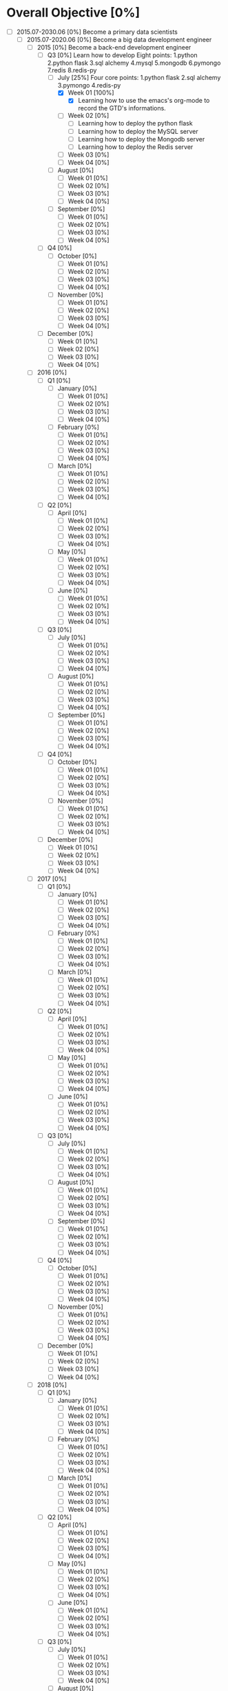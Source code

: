 * Overall Objective [0%]
- [-] 2015.07-2030.06 [0%]
  Become a primary data scientists
  - [-] 2015.07-2020.06 [0%]
    Become a big data development engineer 
    - [-] 2015 [0%]
      Become a back-end development engineer
      - [-] Q3 [0%]
        Learn how to develop
        Eight points: 1.python 2.python flask 3.sql alchemy 4.mysql 5.mongodb 6.pymongo 7.redis 8.redis-py
        - [-] July [25%]
          Four core points: 1.python flask 2.sql alchemy 3.pymongo 4.redis-py
          - [X] Week 01 [100%]
            - [X] Learning how to use the emacs's org-mode to record the GTD's informations.
          - [ ] Week 02 [0%]
            - [ ] Learning how to deploy the python flask
            - [ ] Learning how to deploy the MySQL server
            - [ ] Learning how to deploy the Mongodb server
            - [ ] Learning how to deploy the Redis server
          - [ ] Week 03 [0%]
          - [ ] Week 04 [0%]
        - [ ] August [0%]
          - [ ] Week 01 [0%]
          - [ ] Week 02 [0%]
          - [ ] Week 03 [0%]
          - [ ] Week 04 [0%]
        - [ ] September [0%]
          - [ ] Week 01 [0%]
          - [ ] Week 02 [0%]
          - [ ] Week 03 [0%]
          - [ ] Week 04 [0%]
      - [ ] Q4 [0%]
        - [ ] October [0%]
          - [ ] Week 01 [0%]
          - [ ] Week 02 [0%]
          - [ ] Week 03 [0%]
          - [ ] Week 04 [0%]
        - [ ] November [0%]
          - [ ] Week 01 [0%]
          - [ ] Week 02 [0%]
          - [ ] Week 03 [0%]
          - [ ] Week 04 [0%]
      - [ ] December [0%]
        - [ ] Week 01 [0%]
        - [ ] Week 02 [0%]
        - [ ] Week 03 [0%]
        - [ ] Week 04 [0%]
    - [ ] 2016 [0%]
      - [ ] Q1 [0%]
        - [ ] January [0%]
          - [ ] Week 01 [0%]
          - [ ] Week 02 [0%]
          - [ ] Week 03 [0%]
          - [ ] Week 04 [0%]
        - [ ] February [0%]
          - [ ] Week 01 [0%]
          - [ ] Week 02 [0%]
          - [ ] Week 03 [0%]
          - [ ] Week 04 [0%]
        - [ ] March [0%]
          - [ ] Week 01 [0%]
          - [ ] Week 02 [0%]
          - [ ] Week 03 [0%]
          - [ ] Week 04 [0%]
      - [ ] Q2 [0%]
        - [ ] April [0%]
          - [ ] Week 01 [0%]
          - [ ] Week 02 [0%]
          - [ ] Week 03 [0%]
          - [ ] Week 04 [0%]
        - [ ] May [0%]
          - [ ] Week 01 [0%]
          - [ ] Week 02 [0%]
          - [ ] Week 03 [0%]
          - [ ] Week 04 [0%]
        - [ ] June [0%]
          - [ ] Week 01 [0%]
          - [ ] Week 02 [0%]
          - [ ] Week 03 [0%]
          - [ ] Week 04 [0%]
      - [ ] Q3 [0%]
        - [ ] July [0%]
          - [ ] Week 01 [0%]
          - [ ] Week 02 [0%]
          - [ ] Week 03 [0%]
          - [ ] Week 04 [0%]
        - [ ] August [0%]
          - [ ] Week 01 [0%]
          - [ ] Week 02 [0%]
          - [ ] Week 03 [0%]
          - [ ] Week 04 [0%]
        - [ ] September [0%]
          - [ ] Week 01 [0%]
          - [ ] Week 02 [0%]
          - [ ] Week 03 [0%]
          - [ ] Week 04 [0%]
      - [ ] Q4 [0%]
        - [ ] October [0%]
          - [ ] Week 01 [0%]
          - [ ] Week 02 [0%]
          - [ ] Week 03 [0%]
          - [ ] Week 04 [0%]
        - [ ] November [0%]
          - [ ] Week 01 [0%]
          - [ ] Week 02 [0%]
          - [ ] Week 03 [0%]
          - [ ] Week 04 [0%]
      - [ ] December [0%]
        - [ ] Week 01 [0%]
        - [ ] Week 02 [0%]
        - [ ] Week 03 [0%]
        - [ ] Week 04 [0%]
    - [ ] 2017 [0%]
      - [ ] Q1 [0%]
        - [ ] January [0%]
          - [ ] Week 01 [0%]
          - [ ] Week 02 [0%]
          - [ ] Week 03 [0%]
          - [ ] Week 04 [0%]
        - [ ] February [0%]
          - [ ] Week 01 [0%]
          - [ ] Week 02 [0%]
          - [ ] Week 03 [0%]
          - [ ] Week 04 [0%]
        - [ ] March [0%]
          - [ ] Week 01 [0%]
          - [ ] Week 02 [0%]
          - [ ] Week 03 [0%]
          - [ ] Week 04 [0%]
      - [ ] Q2 [0%]
        - [ ] April [0%]
          - [ ] Week 01 [0%]
          - [ ] Week 02 [0%]
          - [ ] Week 03 [0%]
          - [ ] Week 04 [0%]
        - [ ] May [0%]
          - [ ] Week 01 [0%]
          - [ ] Week 02 [0%]
          - [ ] Week 03 [0%]
          - [ ] Week 04 [0%]
        - [ ] June [0%]
          - [ ] Week 01 [0%]
          - [ ] Week 02 [0%]
          - [ ] Week 03 [0%]
          - [ ] Week 04 [0%]
      - [ ] Q3 [0%]
        - [ ] July [0%]
          - [ ] Week 01 [0%]
          - [ ] Week 02 [0%]
          - [ ] Week 03 [0%]
          - [ ] Week 04 [0%]
        - [ ] August [0%]
          - [ ] Week 01 [0%]
          - [ ] Week 02 [0%]
          - [ ] Week 03 [0%]
          - [ ] Week 04 [0%]
        - [ ] September [0%]
          - [ ] Week 01 [0%]
          - [ ] Week 02 [0%]
          - [ ] Week 03 [0%]
          - [ ] Week 04 [0%]
      - [ ] Q4 [0%]
        - [ ] October [0%]
          - [ ] Week 01 [0%]
          - [ ] Week 02 [0%]
          - [ ] Week 03 [0%]
          - [ ] Week 04 [0%]
        - [ ] November [0%]
          - [ ] Week 01 [0%]
          - [ ] Week 02 [0%]
          - [ ] Week 03 [0%]
          - [ ] Week 04 [0%]
      - [ ] December [0%]
        - [ ] Week 01 [0%]
        - [ ] Week 02 [0%]
        - [ ] Week 03 [0%]
        - [ ] Week 04 [0%]
    - [ ] 2018 [0%]
      - [ ] Q1 [0%]
        - [ ] January [0%]
          - [ ] Week 01 [0%]
          - [ ] Week 02 [0%]
          - [ ] Week 03 [0%]
          - [ ] Week 04 [0%]
        - [ ] February [0%]
          - [ ] Week 01 [0%]
          - [ ] Week 02 [0%]
          - [ ] Week 03 [0%]
          - [ ] Week 04 [0%]
        - [ ] March [0%]
          - [ ] Week 01 [0%]
          - [ ] Week 02 [0%]
          - [ ] Week 03 [0%]
          - [ ] Week 04 [0%]
      - [ ] Q2 [0%]
        - [ ] April [0%]
          - [ ] Week 01 [0%]
          - [ ] Week 02 [0%]
          - [ ] Week 03 [0%]
          - [ ] Week 04 [0%]
        - [ ] May [0%]
          - [ ] Week 01 [0%]
          - [ ] Week 02 [0%]
          - [ ] Week 03 [0%]
          - [ ] Week 04 [0%]
        - [ ] June [0%]
          - [ ] Week 01 [0%]
          - [ ] Week 02 [0%]
          - [ ] Week 03 [0%]
          - [ ] Week 04 [0%]
      - [ ] Q3 [0%]
        - [ ] July [0%]
          - [ ] Week 01 [0%]
          - [ ] Week 02 [0%]
          - [ ] Week 03 [0%]
          - [ ] Week 04 [0%]
        - [ ] August [0%]
          - [ ] Week 01 [0%]
          - [ ] Week 02 [0%]
          - [ ] Week 03 [0%]
          - [ ] Week 04 [0%]
        - [ ] September [0%]
          - [ ] Week 01 [0%]
          - [ ] Week 02 [0%]
          - [ ] Week 03 [0%]
          - [ ] Week 04 [0%]
      - [ ] Q4 [0%]
        - [ ] October [0%]
          - [ ] Week 01 [0%]
          - [ ] Week 02 [0%]
          - [ ] Week 03 [0%]
          - [ ] Week 04 [0%]
        - [ ] November [0%]
          - [ ] Week 01 [0%]
          - [ ] Week 02 [0%]
          - [ ] Week 03 [0%]
          - [ ] Week 04 [0%]
      - [ ] December [0%]
        - [ ] Week 01 [0%]
        - [ ] Week 02 [0%]
        - [ ] Week 03 [0%]
        - [ ] Week 04 [0%]
    - [ ] 2019 [0%]
      - [ ] Q1 [0%]
        - [ ] January [0%]
          - [ ] Week 01 [0%]
          - [ ] Week 02 [0%]
          - [ ] Week 03 [0%]
          - [ ] Week 04 [0%]
        - [ ] February [0%]
          - [ ] Week 01 [0%]
          - [ ] Week 02 [0%]
          - [ ] Week 03 [0%]
          - [ ] Week 04 [0%]
        - [ ] March [0%]
          - [ ] Week 01 [0%]
          - [ ] Week 02 [0%]
          - [ ] Week 03 [0%]
          - [ ] Week 04 [0%]
      - [ ] Q2 [0%]
        - [ ] April [0%]
          - [ ] Week 01 [0%]
          - [ ] Week 02 [0%]
          - [ ] Week 03 [0%]
          - [ ] Week 04 [0%]
        - [ ] May [0%]
          - [ ] Week 01 [0%]
          - [ ] Week 02 [0%]
          - [ ] Week 03 [0%]
          - [ ] Week 04 [0%]
        - [ ] June [0%]
          - [ ] Week 01 [0%]
          - [ ] Week 02 [0%]
          - [ ] Week 03 [0%]
          - [ ] Week 04 [0%]
      - [ ] Q3 [0%]
        - [ ] July [0%]
          - [ ] Week 01 [0%]
          - [ ] Week 02 [0%]
          - [ ] Week 03 [0%]
          - [ ] Week 04 [0%]
        - [ ] August [0%]
          - [ ] Week 01 [0%]
          - [ ] Week 02 [0%]
          - [ ] Week 03 [0%]
          - [ ] Week 04 [0%]
        - [ ] September [0%]
          - [ ] Week 01 [0%]
          - [ ] Week 02 [0%]
          - [ ] Week 03 [0%]
          - [ ] Week 04 [0%]
      - [ ] Q4 [0%]
        - [ ] October [0%]
          - [ ] Week 01 [0%]
          - [ ] Week 02 [0%]
          - [ ] Week 03 [0%]
          - [ ] Week 04 [0%]
        - [ ] November [0%]
          - [ ] Week 01 [0%]
          - [ ] Week 02 [0%]
          - [ ] Week 03 [0%]
          - [ ] Week 04 [0%]
      - [ ] December [0%]
        - [ ] Week 01 [0%]
        - [ ] Week 02 [0%]
        - [ ] Week 03 [0%]
        - [ ] Week 04 [0%]
    - [ ] 2020 [0%]
      - [ ] Q1 [0%]
        - [ ] January [0%]
          - [ ] Week 01 [0%]
          - [ ] Week 02 [0%]
          - [ ] Week 03 [0%]
          - [ ] Week 04 [0%]
        - [ ] February [0%]
          - [ ] Week 01 [0%]
          - [ ] Week 02 [0%]
          - [ ] Week 03 [0%]
          - [ ] Week 04 [0%]
        - [ ] March [0%]
          - [ ] Week 01 [0%]
          - [ ] Week 02 [0%]
          - [ ] Week 03 [0%]
          - [ ] Week 04 [0%]
      - [ ] Q2 [0%]
        - [ ] April [0%]
          - [ ] Week 01 [0%]
          - [ ] Week 02 [0%]
          - [ ] Week 03 [0%]
          - [ ] Week 04 [0%]
        - [ ] May [0%]
          - [ ] Week 01 [0%]
          - [ ] Week 02 [0%]
          - [ ] Week 03 [0%]
          - [ ] Week 04 [0%]
        - [ ] June [0%]
          - [ ] Week 01 [0%]
          - [ ] Week 02 [0%]
          - [ ] Week 03 [0%]
          - [ ] Week 04 [0%]
  - [ ] 2020.07-2025.06 [0%]
    - [ ] 2020 [0%]
      - [ ] Q3 [0%]
        - [ ] July [0%]
          - [ ] Week 01 [0%]
          - [ ] Week 02 [0%]
          - [ ] Week 03 [0%]
          - [ ] Week 04 [0%]
        - [ ] August [0%]
          - [ ] Week 01 [0%]
          - [ ] Week 02 [0%]
          - [ ] Week 03 [0%]
          - [ ] Week 04 [0%]
        - [ ] September [0%]
          - [ ] Week 01 [0%]
          - [ ] Week 02 [0%]
          - [ ] Week 03 [0%]
          - [ ] Week 04 [0%]
      - [ ] Q4 [0%]
        - [ ] October [0%]
          - [ ] Week 01 [0%]
          - [ ] Week 02 [0%]
          - [ ] Week 03 [0%]
          - [ ] Week 04 [0%]
        - [ ] November [0%]
          - [ ] Week 01 [0%]
          - [ ] Week 02 [0%]
          - [ ] Week 03 [0%]
          - [ ] Week 04 [0%]
      - [ ] December [0%]
        - [ ] Week 01 [0%]
        - [ ] Week 02 [0%]
        - [ ] Week 03 [0%]
        - [ ] Week 04 [0%]
    - [ ] 2021 [0%]
      - [ ] Q1 [0%]
        - [ ] January [0%]
          - [ ] Week 01 [0%]
          - [ ] Week 02 [0%]
          - [ ] Week 03 [0%]
          - [ ] Week 04 [0%]
        - [ ] February [0%]
          - [ ] Week 01 [0%]
          - [ ] Week 02 [0%]
          - [ ] Week 03 [0%]
          - [ ] Week 04 [0%]
        - [ ] March [0%]
          - [ ] Week 01 [0%]
          - [ ] Week 02 [0%]
          - [ ] Week 03 [0%]
          - [ ] Week 04 [0%]
      - [ ] Q2 [0%]
        - [ ] April [0%]
          - [ ] Week 01 [0%]
          - [ ] Week 02 [0%]
          - [ ] Week 03 [0%]
          - [ ] Week 04 [0%]
        - [ ] May [0%]
          - [ ] Week 01 [0%]
          - [ ] Week 02 [0%]
          - [ ] Week 03 [0%]
          - [ ] Week 04 [0%]
        - [ ] June [0%]
          - [ ] Week 01 [0%]
          - [ ] Week 02 [0%]
          - [ ] Week 03 [0%]
          - [ ] Week 04 [0%]
      - [ ] Q3 [0%]
        - [ ] July [0%]
          - [ ] Week 01 [0%]
          - [ ] Week 02 [0%]
          - [ ] Week 03 [0%]
          - [ ] Week 04 [0%]
        - [ ] August [0%]
          - [ ] Week 01 [0%]
          - [ ] Week 02 [0%]
          - [ ] Week 03 [0%]
          - [ ] Week 04 [0%]
        - [ ] September [0%]
          - [ ] Week 01 [0%]
          - [ ] Week 02 [0%]
          - [ ] Week 03 [0%]
          - [ ] Week 04 [0%]
      - [ ] Q4 [0%]
        - [ ] October [0%]
          - [ ] Week 01 [0%]
          - [ ] Week 02 [0%]
          - [ ] Week 03 [0%]
          - [ ] Week 04 [0%]
        - [ ] November [0%]
          - [ ] Week 01 [0%]
          - [ ] Week 02 [0%]
          - [ ] Week 03 [0%]
          - [ ] Week 04 [0%]
      - [ ] December [0%]
        - [ ] Week 01 [0%]
        - [ ] Week 02 [0%]
        - [ ] Week 03 [0%]
        - [ ] Week 04 [0%]
    - [ ] 2022 [0%]
      - [ ] Q1 [0%]
        - [ ] January [0%]
          - [ ] Week 01 [0%]
          - [ ] Week 02 [0%]
          - [ ] Week 03 [0%]
          - [ ] Week 04 [0%]
        - [ ] February [0%]
          - [ ] Week 01 [0%]
          - [ ] Week 02 [0%]
          - [ ] Week 03 [0%]
          - [ ] Week 04 [0%]
        - [ ] March [0%]
          - [ ] Week 01 [0%]
          - [ ] Week 02 [0%]
          - [ ] Week 03 [0%]
          - [ ] Week 04 [0%]
      - [ ] Q2 [0%]
        - [ ] April [0%]
          - [ ] Week 01 [0%]
          - [ ] Week 02 [0%]
          - [ ] Week 03 [0%]
          - [ ] Week 04 [0%]
        - [ ] May [0%]
          - [ ] Week 01 [0%]
          - [ ] Week 02 [0%]
          - [ ] Week 03 [0%]
          - [ ] Week 04 [0%]
        - [ ] June [0%]
          - [ ] Week 01 [0%]
          - [ ] Week 02 [0%]
          - [ ] Week 03 [0%]
          - [ ] Week 04 [0%]
      - [ ] Q3 [0%]
        - [ ] July [0%]
          - [ ] Week 01 [0%]
          - [ ] Week 02 [0%]
          - [ ] Week 03 [0%]
          - [ ] Week 04 [0%]
        - [ ] August [0%]
          - [ ] Week 01 [0%]
          - [ ] Week 02 [0%]
          - [ ] Week 03 [0%]
          - [ ] Week 04 [0%]
        - [ ] September [0%]
          - [ ] Week 01 [0%]
          - [ ] Week 02 [0%]
          - [ ] Week 03 [0%]
          - [ ] Week 04 [0%]
      - [ ] Q4 [0%]
        - [ ] October [0%]
          - [ ] Week 01 [0%]
          - [ ] Week 02 [0%]
          - [ ] Week 03 [0%]
          - [ ] Week 04 [0%]
        - [ ] November [0%]
          - [ ] Week 01 [0%]
          - [ ] Week 02 [0%]
          - [ ] Week 03 [0%]
          - [ ] Week 04 [0%]
      - [ ] December [0%]
        - [ ] Week 01 [0%]
        - [ ] Week 02 [0%]
        - [ ] Week 03 [0%]
        - [ ] Week 04 [0%]
    - [ ] 2023 [0%]
      - [ ] Q1 [0%]
        - [ ] January [0%]
          - [ ] Week 01 [0%]
          - [ ] Week 02 [0%]
          - [ ] Week 03 [0%]
          - [ ] Week 04 [0%]
        - [ ] February [0%]
          - [ ] Week 01 [0%]
          - [ ] Week 02 [0%]
          - [ ] Week 03 [0%]
          - [ ] Week 04 [0%]
        - [ ] March [0%]
          - [ ] Week 01 [0%]
          - [ ] Week 02 [0%]
          - [ ] Week 03 [0%]
          - [ ] Week 04 [0%]
      - [ ] Q2 [0%]
        - [ ] April [0%]
          - [ ] Week 01 [0%]
          - [ ] Week 02 [0%]
          - [ ] Week 03 [0%]
          - [ ] Week 04 [0%]
        - [ ] May [0%]
          - [ ] Week 01 [0%]
          - [ ] Week 02 [0%]
          - [ ] Week 03 [0%]
          - [ ] Week 04 [0%]
        - [ ] June [0%]
          - [ ] Week 01 [0%]
          - [ ] Week 02 [0%]
          - [ ] Week 03 [0%]
          - [ ] Week 04 [0%]
      - [ ] Q3 [0%]
        - [ ] July [0%]
          - [ ] Week 01 [0%]
          - [ ] Week 02 [0%]
          - [ ] Week 03 [0%]
          - [ ] Week 04 [0%]
        - [ ] August [0%]
          - [ ] Week 01 [0%]
          - [ ] Week 02 [0%]
          - [ ] Week 03 [0%]
          - [ ] Week 04 [0%]
        - [ ] September [0%]
          - [ ] Week 01 [0%]
          - [ ] Week 02 [0%]
          - [ ] Week 03 [0%]
          - [ ] Week 04 [0%]
      - [ ] Q4 [0%]
        - [ ] October [0%]
          - [ ] Week 01 [0%]
          - [ ] Week 02 [0%]
          - [ ] Week 03 [0%]
          - [ ] Week 04 [0%]
        - [ ] November [0%]
          - [ ] Week 01 [0%]
          - [ ] Week 02 [0%]
          - [ ] Week 03 [0%]
          - [ ] Week 04 [0%]
      - [ ] December [0%]
        - [ ] Week 01 [0%]
        - [ ] Week 02 [0%]
        - [ ] Week 03 [0%]
        - [ ] Week 04 [0%]
    - [ ] 2024 [0%]
      - [ ] Q1 [0%]
        - [ ] January [0%]
          - [ ] Week 01 [0%]
          - [ ] Week 02 [0%]
          - [ ] Week 03 [0%]
          - [ ] Week 04 [0%]
        - [ ] February [0%]
          - [ ] Week 01 [0%]
          - [ ] Week 02 [0%]
          - [ ] Week 03 [0%]
          - [ ] Week 04 [0%]
        - [ ] March [0%]
          - [ ] Week 01 [0%]
          - [ ] Week 02 [0%]
          - [ ] Week 03 [0%]
          - [ ] Week 04 [0%]
      - [ ] Q2 [0%]
        - [ ] April [0%]
          - [ ] Week 01 [0%]
          - [ ] Week 02 [0%]
          - [ ] Week 03 [0%]
          - [ ] Week 04 [0%]
        - [ ] May [0%]
          - [ ] Week 01 [0%]
          - [ ] Week 02 [0%]
          - [ ] Week 03 [0%]
          - [ ] Week 04 [0%]
        - [ ] June [0%]
          - [ ] Week 01 [0%]
          - [ ] Week 02 [0%]
          - [ ] Week 03 [0%]
          - [ ] Week 04 [0%]
      - [ ] Q3 [0%]
        - [ ] July [0%]
          - [ ] Week 01 [0%]
          - [ ] Week 02 [0%]
          - [ ] Week 03 [0%]
          - [ ] Week 04 [0%]
        - [ ] August [0%]
          - [ ] Week 01 [0%]
          - [ ] Week 02 [0%]
          - [ ] Week 03 [0%]
          - [ ] Week 04 [0%]
        - [ ] September [0%]
          - [ ] Week 01 [0%]
          - [ ] Week 02 [0%]
          - [ ] Week 03 [0%]
          - [ ] Week 04 [0%]
      - [ ] Q4 [0%]
        - [ ] October [0%]
          - [ ] Week 01 [0%]
          - [ ] Week 02 [0%]
          - [ ] Week 03 [0%]
          - [ ] Week 04 [0%]
        - [ ] November [0%]
          - [ ] Week 01 [0%]
          - [ ] Week 02 [0%]
          - [ ] Week 03 [0%]
          - [ ] Week 04 [0%]
      - [ ] December [0%]
        - [ ] Week 01 [0%]
        - [ ] Week 02 [0%]
        - [ ] Week 03 [0%]
        - [ ] Week 04 [0%]
    - [ ] 2025 [0%]
      - [ ] Q1 [0%]
        - [ ] January [0%]
          - [ ] Week 01 [0%]
          - [ ] Week 02 [0%]
          - [ ] Week 03 [0%]
          - [ ] Week 04 [0%]
        - [ ] February [0%]
          - [ ] Week 01 [0%]
          - [ ] Week 02 [0%]
          - [ ] Week 03 [0%]
          - [ ] Week 04 [0%]
        - [ ] March [0%]
          - [ ] Week 01 [0%]
          - [ ] Week 02 [0%]
          - [ ] Week 03 [0%]
          - [ ] Week 04 [0%]
      - [ ] Q2 [0%]
        - [ ] April [0%]
          - [ ] Week 01 [0%]
          - [ ] Week 02 [0%]
          - [ ] Week 03 [0%]
          - [ ] Week 04 [0%]
        - [ ] May [0%]
          - [ ] Week 01 [0%]
          - [ ] Week 02 [0%]
          - [ ] Week 03 [0%]
          - [ ] Week 04 [0%]
        - [ ] June [0%]
          - [ ] Week 01 [0%]
          - [ ] Week 02 [0%]
          - [ ] Week 03 [0%]
          - [ ] Week 04 [0%]
  - [ ] 2025.07-2030.06 [0%]
    - [ ] 2025 [0%]
      - [ ] Q3 [0%]
        - [ ] July [0%]
          - [ ] Week 01 [0%]
          - [ ] Week 02 [0%]
          - [ ] Week 03 [0%]
          - [ ] Week 04 [0%]
        - [ ] August [0%]
          - [ ] Week 01 [0%]
          - [ ] Week 02 [0%]
          - [ ] Week 03 [0%]
          - [ ] Week 04 [0%]
        - [ ] September [0%]
          - [ ] Week 01 [0%]
          - [ ] Week 02 [0%]
          - [ ] Week 03 [0%]
          - [ ] Week 04 [0%]
      - [ ] Q4 [0%]
        - [ ] October [0%]
          - [ ] Week 01 [0%]
          - [ ] Week 02 [0%]
          - [ ] Week 03 [0%]
          - [ ] Week 04 [0%]
        - [ ] November [0%]
          - [ ] Week 01 [0%]
          - [ ] Week 02 [0%]
          - [ ] Week 03 [0%]
          - [ ] Week 04 [0%]
      - [ ] December [0%]
        - [ ] Week 01 [0%]
        - [ ] Week 02 [0%]
        - [ ] Week 03 [0%]
        - [ ] Week 04 [0%]
    - [ ] 2026 [0%]
      - [ ] Q1 [0%]
        - [ ] January [0%]
          - [ ] Week 01 [0%]
          - [ ] Week 02 [0%]
          - [ ] Week 03 [0%]
          - [ ] Week 04 [0%]
        - [ ] February [0%]
          - [ ] Week 01 [0%]
          - [ ] Week 02 [0%]
          - [ ] Week 03 [0%]
          - [ ] Week 04 [0%]
        - [ ] March [0%]
          - [ ] Week 01 [0%]
          - [ ] Week 02 [0%]
          - [ ] Week 03 [0%]
          - [ ] Week 04 [0%]
      - [ ] Q2 [0%]
        - [ ] April [0%]
          - [ ] Week 01 [0%]
          - [ ] Week 02 [0%]
          - [ ] Week 03 [0%]
          - [ ] Week 04 [0%]
        - [ ] May [0%]
          - [ ] Week 01 [0%]
          - [ ] Week 02 [0%]
          - [ ] Week 03 [0%]
          - [ ] Week 04 [0%]
        - [ ] June [0%]
          - [ ] Week 01 [0%]
          - [ ] Week 02 [0%]
          - [ ] Week 03 [0%]
          - [ ] Week 04 [0%]
      - [ ] Q3 [0%]
        - [ ] July [0%]
          - [ ] Week 01 [0%]
          - [ ] Week 02 [0%]
          - [ ] Week 03 [0%]
          - [ ] Week 04 [0%]
        - [ ] August [0%]
          - [ ] Week 01 [0%]
          - [ ] Week 02 [0%]
          - [ ] Week 03 [0%]
          - [ ] Week 04 [0%]
        - [ ] September [0%]
          - [ ] Week 01 [0%]
          - [ ] Week 02 [0%]
          - [ ] Week 03 [0%]
          - [ ] Week 04 [0%]
      - [ ] Q4 [0%]
        - [ ] October [0%]
          - [ ] Week 01 [0%]
          - [ ] Week 02 [0%]
          - [ ] Week 03 [0%]
          - [ ] Week 04 [0%]
        - [ ] November [0%]
          - [ ] Week 01 [0%]
          - [ ] Week 02 [0%]
          - [ ] Week 03 [0%]
          - [ ] Week 04 [0%]
      - [ ] December [0%]
        - [ ] Week 01 [0%]
        - [ ] Week 02 [0%]
        - [ ] Week 03 [0%]
        - [ ] Week 04 [0%]
    - [ ] 2027 [0%]
      - [ ] Q1 [0%]
        - [ ] January [0%]
          - [ ] Week 01 [0%]
          - [ ] Week 02 [0%]
          - [ ] Week 03 [0%]
          - [ ] Week 04 [0%]
        - [ ] February [0%]
          - [ ] Week 01 [0%]
          - [ ] Week 02 [0%]
          - [ ] Week 03 [0%]
          - [ ] Week 04 [0%]
        - [ ] March [0%]
          - [ ] Week 01 [0%]
          - [ ] Week 02 [0%]
          - [ ] Week 03 [0%]
          - [ ] Week 04 [0%]
      - [ ] Q2 [0%]
        - [ ] April [0%]
          - [ ] Week 01 [0%]
          - [ ] Week 02 [0%]
          - [ ] Week 03 [0%]
          - [ ] Week 04 [0%]
        - [ ] May [0%]
          - [ ] Week 01 [0%]
          - [ ] Week 02 [0%]
          - [ ] Week 03 [0%]
          - [ ] Week 04 [0%]
        - [ ] June [0%]
          - [ ] Week 01 [0%]
          - [ ] Week 02 [0%]
          - [ ] Week 03 [0%]
          - [ ] Week 04 [0%]
      - [ ] Q3 [0%]
        - [ ] July [0%]
          - [ ] Week 01 [0%]
          - [ ] Week 02 [0%]
          - [ ] Week 03 [0%]
          - [ ] Week 04 [0%]
        - [ ] August [0%]
          - [ ] Week 01 [0%]
          - [ ] Week 02 [0%]
          - [ ] Week 03 [0%]
          - [ ] Week 04 [0%]
        - [ ] September [0%]
          - [ ] Week 01 [0%]
          - [ ] Week 02 [0%]
          - [ ] Week 03 [0%]
          - [ ] Week 04 [0%]
      - [ ] Q4 [0%]
        - [ ] October [0%]
          - [ ] Week 01 [0%]
          - [ ] Week 02 [0%]
          - [ ] Week 03 [0%]
          - [ ] Week 04 [0%]
        - [ ] November [0%]
          - [ ] Week 01 [0%]
          - [ ] Week 02 [0%]
          - [ ] Week 03 [0%]
          - [ ] Week 04 [0%]
      - [ ] December [0%]
        - [ ] Week 01 [0%]
        - [ ] Week 02 [0%]
        - [ ] Week 03 [0%]
        - [ ] Week 04 [0%]
    - [ ] 2028 [0%]
      - [ ] Q1 [0%]
        - [ ] January [0%]
          - [ ] Week 01 [0%]
          - [ ] Week 02 [0%]
          - [ ] Week 03 [0%]
          - [ ] Week 04 [0%]
        - [ ] February [0%]
          - [ ] Week 01 [0%]
          - [ ] Week 02 [0%]
          - [ ] Week 03 [0%]
          - [ ] Week 04 [0%]
        - [ ] March [0%]
          - [ ] Week 01 [0%]
          - [ ] Week 02 [0%]
          - [ ] Week 03 [0%]
          - [ ] Week 04 [0%]
      - [ ] Q2 [0%]
        - [ ] April [0%]
          - [ ] Week 01 [0%]
          - [ ] Week 02 [0%]
          - [ ] Week 03 [0%]
          - [ ] Week 04 [0%]
        - [ ] May [0%]
          - [ ] Week 01 [0%]
          - [ ] Week 02 [0%]
          - [ ] Week 03 [0%]
          - [ ] Week 04 [0%]
        - [ ] June [0%]
          - [ ] Week 01 [0%]
          - [ ] Week 02 [0%]
          - [ ] Week 03 [0%]
          - [ ] Week 04 [0%]
      - [ ] Q3 [0%]
        - [ ] July [0%]
          - [ ] Week 01 [0%]
          - [ ] Week 02 [0%]
          - [ ] Week 03 [0%]
          - [ ] Week 04 [0%]
        - [ ] August [0%]
          - [ ] Week 01 [0%]
          - [ ] Week 02 [0%]
          - [ ] Week 03 [0%]
          - [ ] Week 04 [0%]
        - [ ] September [0%]
          - [ ] Week 01 [0%]
          - [ ] Week 02 [0%]
          - [ ] Week 03 [0%]
          - [ ] Week 04 [0%]
      - [ ] Q4 [0%]
        - [ ] October [0%]
          - [ ] Week 01 [0%]
          - [ ] Week 02 [0%]
          - [ ] Week 03 [0%]
          - [ ] Week 04 [0%]
        - [ ] November [0%]
          - [ ] Week 01 [0%]
          - [ ] Week 02 [0%]
          - [ ] Week 03 [0%]
          - [ ] Week 04 [0%]
      - [ ] December [0%]
        - [ ] Week 01 [0%]
        - [ ] Week 02 [0%]
        - [ ] Week 03 [0%]
        - [ ] Week 04 [0%]
    - [ ] 2029 [0%]
      - [ ] Q1 [0%]
        - [ ] January [0%]
          - [ ] Week 01 [0%]
          - [ ] Week 02 [0%]
          - [ ] Week 03 [0%]
          - [ ] Week 04 [0%]
        - [ ] February [0%]
          - [ ] Week 01 [0%]
          - [ ] Week 02 [0%]
          - [ ] Week 03 [0%]
          - [ ] Week 04 [0%]
        - [ ] March [0%]
          - [ ] Week 01 [0%]
          - [ ] Week 02 [0%]
          - [ ] Week 03 [0%]
          - [ ] Week 04 [0%]
      - [ ] Q2 [0%]
        - [ ] April [0%]
          - [ ] Week 01 [0%]
          - [ ] Week 02 [0%]
          - [ ] Week 03 [0%]
          - [ ] Week 04 [0%]
        - [ ] May [0%]
          - [ ] Week 01 [0%]
          - [ ] Week 02 [0%]
          - [ ] Week 03 [0%]
          - [ ] Week 04 [0%]
        - [ ] June [0%]
          - [ ] Week 01 [0%]
          - [ ] Week 02 [0%]
          - [ ] Week 03 [0%]
          - [ ] Week 04 [0%]
      - [ ] Q3 [0%]
        - [ ] July [0%]
          - [ ] Week 01 [0%]
          - [ ] Week 02 [0%]
          - [ ] Week 03 [0%]
          - [ ] Week 04 [0%]
        - [ ] August [0%]
          - [ ] Week 01 [0%]
          - [ ] Week 02 [0%]
          - [ ] Week 03 [0%]
          - [ ] Week 04 [0%]
        - [ ] September [0%]
          - [ ] Week 01 [0%]
          - [ ] Week 02 [0%]
          - [ ] Week 03 [0%]
          - [ ] Week 04 [0%]
      - [ ] Q4 [0%]
        - [ ] October [0%]
          - [ ] Week 01 [0%]
          - [ ] Week 02 [0%]
          - [ ] Week 03 [0%]
          - [ ] Week 04 [0%]
        - [ ] November [0%]
          - [ ] Week 01 [0%]
          - [ ] Week 02 [0%]
          - [ ] Week 03 [0%]
          - [ ] Week 04 [0%]
      - [ ] December [0%]
        - [ ] Week 01 [0%]
        - [ ] Week 02 [0%]
        - [ ] Week 03 [0%]
        - [ ] Week 04 [0%]
    - [ ] 2030 [0%]
      - [ ] Q1 [0%]
        - [ ] January [0%]
          - [ ] Week 01 [0%]
          - [ ] Week 02 [0%]
          - [ ] Week 03 [0%]
          - [ ] Week 04 [0%]
        - [ ] February [0%]
          - [ ] Week 01 [0%]
          - [ ] Week 02 [0%]
          - [ ] Week 03 [0%]
          - [ ] Week 04 [0%]
        - [ ] March [0%]
          - [ ] Week 01 [0%]
          - [ ] Week 02 [0%]
          - [ ] Week 03 [0%]
          - [ ] Week 04 [0%]
      - [ ] Q2 [0%]
        - [ ] April [0%]
          - [ ] Week 01 [0%]
          - [ ] Week 02 [0%]
          - [ ] Week 03 [0%]
          - [ ] Week 04 [0%]
        - [ ] May [0%]
          - [ ] Week 01 [0%]
          - [ ] Week 02 [0%]
          - [ ] Week 03 [0%]
          - [ ] Week 04 [0%]
        - [ ] June [0%]
          - [ ] Week 01 [0%]
          - [ ] Week 02 [0%]
          - [ ] Week 03 [0%]
          - [ ] Week 04 [0%]
- [ ] 2030.07-2045.06 [0%]
  - [ ] 2030.07-2035.06 [0%]
    - [ ] 2030 [0%]
      - [ ] Q3 [0%]
        - [ ] July [0%]
          - [ ] Week 01 [0%]
          - [ ] Week 02 [0%]
          - [ ] Week 03 [0%]
          - [ ] Week 04 [0%]
        - [ ] August [0%]
          - [ ] Week 01 [0%]
          - [ ] Week 02 [0%]
          - [ ] Week 03 [0%]
          - [ ] Week 04 [0%]
        - [ ] September [0%]
          - [ ] Week 01 [0%]
          - [ ] Week 02 [0%]
          - [ ] Week 03 [0%]
          - [ ] Week 04 [0%]
      - [ ] Q4 [0%]
        - [ ] October [0%]
          - [ ] Week 01 [0%]
          - [ ] Week 02 [0%]
          - [ ] Week 03 [0%]
          - [ ] Week 04 [0%]
        - [ ] November [0%]
          - [ ] Week 01 [0%]
          - [ ] Week 02 [0%]
          - [ ] Week 03 [0%]
          - [ ] Week 04 [0%]
      - [ ] December [0%]
        - [ ] Week 01 [0%]
        - [ ] Week 02 [0%]
        - [ ] Week 03 [0%]
        - [ ] Week 04 [0%]
    - [ ] 2031 [0%]
      - [ ] Q1 [0%]
        - [ ] January [0%]
          - [ ] Week 01 [0%]
          - [ ] Week 02 [0%]
          - [ ] Week 03 [0%]
          - [ ] Week 04 [0%]
        - [ ] February [0%]
          - [ ] Week 01 [0%]
          - [ ] Week 02 [0%]
          - [ ] Week 03 [0%]
          - [ ] Week 04 [0%]
        - [ ] March [0%]
          - [ ] Week 01 [0%]
          - [ ] Week 02 [0%]
          - [ ] Week 03 [0%]
          - [ ] Week 04 [0%]
      - [ ] Q2 [0%]
        - [ ] April [0%]
          - [ ] Week 01 [0%]
          - [ ] Week 02 [0%]
          - [ ] Week 03 [0%]
          - [ ] Week 04 [0%]
        - [ ] May [0%]
          - [ ] Week 01 [0%]
          - [ ] Week 02 [0%]
          - [ ] Week 03 [0%]
          - [ ] Week 04 [0%]
        - [ ] June [0%]
          - [ ] Week 01 [0%]
          - [ ] Week 02 [0%]
          - [ ] Week 03 [0%]
          - [ ] Week 04 [0%]
      - [ ] Q3 [0%]
        - [ ] July [0%]
          - [ ] Week 01 [0%]
          - [ ] Week 02 [0%]
          - [ ] Week 03 [0%]
          - [ ] Week 04 [0%]
        - [ ] August [0%]
          - [ ] Week 01 [0%]
          - [ ] Week 02 [0%]
          - [ ] Week 03 [0%]
          - [ ] Week 04 [0%]
        - [ ] September [0%]
          - [ ] Week 01 [0%]
          - [ ] Week 02 [0%]
          - [ ] Week 03 [0%]
          - [ ] Week 04 [0%]
      - [ ] Q4 [0%]
        - [ ] October [0%]
          - [ ] Week 01 [0%]
          - [ ] Week 02 [0%]
          - [ ] Week 03 [0%]
          - [ ] Week 04 [0%]
        - [ ] November [0%]
          - [ ] Week 01 [0%]
          - [ ] Week 02 [0%]
          - [ ] Week 03 [0%]
          - [ ] Week 04 [0%]
      - [ ] December [0%]
        - [ ] Week 01 [0%]
        - [ ] Week 02 [0%]
        - [ ] Week 03 [0%]
        - [ ] Week 04 [0%]
    - [ ] 2032 [0%]
      - [ ] Q1 [0%]
        - [ ] January [0%]
          - [ ] Week 01 [0%]
          - [ ] Week 02 [0%]
          - [ ] Week 03 [0%]
          - [ ] Week 04 [0%]
        - [ ] February [0%]
          - [ ] Week 01 [0%]
          - [ ] Week 02 [0%]
          - [ ] Week 03 [0%]
          - [ ] Week 04 [0%]
        - [ ] March [0%]
          - [ ] Week 01 [0%]
          - [ ] Week 02 [0%]
          - [ ] Week 03 [0%]
          - [ ] Week 04 [0%]
      - [ ] Q2 [0%]
        - [ ] April [0%]
          - [ ] Week 01 [0%]
          - [ ] Week 02 [0%]
          - [ ] Week 03 [0%]
          - [ ] Week 04 [0%]
        - [ ] May [0%]
          - [ ] Week 01 [0%]
          - [ ] Week 02 [0%]
          - [ ] Week 03 [0%]
          - [ ] Week 04 [0%]
        - [ ] June [0%]
          - [ ] Week 01 [0%]
          - [ ] Week 02 [0%]
          - [ ] Week 03 [0%]
          - [ ] Week 04 [0%]
      - [ ] Q3 [0%]
        - [ ] July [0%]
          - [ ] Week 01 [0%]
          - [ ] Week 02 [0%]
          - [ ] Week 03 [0%]
          - [ ] Week 04 [0%]
        - [ ] August [0%]
          - [ ] Week 01 [0%]
          - [ ] Week 02 [0%]
          - [ ] Week 03 [0%]
          - [ ] Week 04 [0%]
        - [ ] September [0%]
          - [ ] Week 01 [0%]
          - [ ] Week 02 [0%]
          - [ ] Week 03 [0%]
          - [ ] Week 04 [0%]
      - [ ] Q4 [0%]
        - [ ] October [0%]
          - [ ] Week 01 [0%]
          - [ ] Week 02 [0%]
          - [ ] Week 03 [0%]
          - [ ] Week 04 [0%]
        - [ ] November [0%]
          - [ ] Week 01 [0%]
          - [ ] Week 02 [0%]
          - [ ] Week 03 [0%]
          - [ ] Week 04 [0%]
      - [ ] December [0%]
        - [ ] Week 01 [0%]
        - [ ] Week 02 [0%]
        - [ ] Week 03 [0%]
        - [ ] Week 04 [0%]
    - [ ] 2033 [0%]
      - [ ] Q1 [0%]
        - [ ] January [0%]
          - [ ] Week 01 [0%]
          - [ ] Week 02 [0%]
          - [ ] Week 03 [0%]
          - [ ] Week 04 [0%]
        - [ ] February [0%]
          - [ ] Week 01 [0%]
          - [ ] Week 02 [0%]
          - [ ] Week 03 [0%]
          - [ ] Week 04 [0%]
        - [ ] March [0%]
          - [ ] Week 01 [0%]
          - [ ] Week 02 [0%]
          - [ ] Week 03 [0%]
          - [ ] Week 04 [0%]
      - [ ] Q2 [0%]
        - [ ] April [0%]
          - [ ] Week 01 [0%]
          - [ ] Week 02 [0%]
          - [ ] Week 03 [0%]
          - [ ] Week 04 [0%]
        - [ ] May [0%]
          - [ ] Week 01 [0%]
          - [ ] Week 02 [0%]
          - [ ] Week 03 [0%]
          - [ ] Week 04 [0%]
        - [ ] June [0%]
          - [ ] Week 01 [0%]
          - [ ] Week 02 [0%]
          - [ ] Week 03 [0%]
          - [ ] Week 04 [0%]
      - [ ] Q3 [0%]
        - [ ] July [0%]
          - [ ] Week 01 [0%]
          - [ ] Week 02 [0%]
          - [ ] Week 03 [0%]
          - [ ] Week 04 [0%]
        - [ ] August [0%]
          - [ ] Week 01 [0%]
          - [ ] Week 02 [0%]
          - [ ] Week 03 [0%]
          - [ ] Week 04 [0%]
        - [ ] September [0%]
          - [ ] Week 01 [0%]
          - [ ] Week 02 [0%]
          - [ ] Week 03 [0%]
          - [ ] Week 04 [0%]
      - [ ] Q4 [0%]
        - [ ] October [0%]
          - [ ] Week 01 [0%]
          - [ ] Week 02 [0%]
          - [ ] Week 03 [0%]
          - [ ] Week 04 [0%]
        - [ ] November [0%]
          - [ ] Week 01 [0%]
          - [ ] Week 02 [0%]
          - [ ] Week 03 [0%]
          - [ ] Week 04 [0%]
      - [ ] December [0%]
        - [ ] Week 01 [0%]
        - [ ] Week 02 [0%]
        - [ ] Week 03 [0%]
        - [ ] Week 04 [0%]
    - [ ] 2034 [0%]
      - [ ] Q1 [0%]
        - [ ] January [0%]
          - [ ] Week 01 [0%]
          - [ ] Week 02 [0%]
          - [ ] Week 03 [0%]
          - [ ] Week 04 [0%]
        - [ ] February [0%]
          - [ ] Week 01 [0%]
          - [ ] Week 02 [0%]
          - [ ] Week 03 [0%]
          - [ ] Week 04 [0%]
        - [ ] March [0%]
          - [ ] Week 01 [0%]
          - [ ] Week 02 [0%]
          - [ ] Week 03 [0%]
          - [ ] Week 04 [0%]
      - [ ] Q2 [0%]
        - [ ] April [0%]
          - [ ] Week 01 [0%]
          - [ ] Week 02 [0%]
          - [ ] Week 03 [0%]
          - [ ] Week 04 [0%]
        - [ ] May [0%]
          - [ ] Week 01 [0%]
          - [ ] Week 02 [0%]
          - [ ] Week 03 [0%]
          - [ ] Week 04 [0%]
        - [ ] June [0%]
          - [ ] Week 01 [0%]
          - [ ] Week 02 [0%]
          - [ ] Week 03 [0%]
          - [ ] Week 04 [0%]
      - [ ] Q3 [0%]
        - [ ] July [0%]
          - [ ] Week 01 [0%]
          - [ ] Week 02 [0%]
          - [ ] Week 03 [0%]
          - [ ] Week 04 [0%]
        - [ ] August [0%]
          - [ ] Week 01 [0%]
          - [ ] Week 02 [0%]
          - [ ] Week 03 [0%]
          - [ ] Week 04 [0%]
        - [ ] September [0%]
          - [ ] Week 01 [0%]
          - [ ] Week 02 [0%]
          - [ ] Week 03 [0%]
          - [ ] Week 04 [0%]
      - [ ] Q4 [0%]
        - [ ] October [0%]
          - [ ] Week 01 [0%]
          - [ ] Week 02 [0%]
          - [ ] Week 03 [0%]
          - [ ] Week 04 [0%]
        - [ ] November [0%]
          - [ ] Week 01 [0%]
          - [ ] Week 02 [0%]
          - [ ] Week 03 [0%]
          - [ ] Week 04 [0%]
      - [ ] December [0%]
        - [ ] Week 01 [0%]
        - [ ] Week 02 [0%]
        - [ ] Week 03 [0%]
        - [ ] Week 04 [0%]
    - [ ] 2035 [0%]
      - [ ] Q1 [0%]
        - [ ] January [0%]
          - [ ] Week 01 [0%]
          - [ ] Week 02 [0%]
          - [ ] Week 03 [0%]
          - [ ] Week 04 [0%]
        - [ ] February [0%]
          - [ ] Week 01 [0%]
          - [ ] Week 02 [0%]
          - [ ] Week 03 [0%]
          - [ ] Week 04 [0%]
        - [ ] March [0%]
          - [ ] Week 01 [0%]
          - [ ] Week 02 [0%]
          - [ ] Week 03 [0%]
          - [ ] Week 04 [0%]
      - [ ] Q2 [0%]
        - [ ] April [0%]
          - [ ] Week 01 [0%]
          - [ ] Week 02 [0%]
          - [ ] Week 03 [0%]
          - [ ] Week 04 [0%]
        - [ ] May [0%]
          - [ ] Week 01 [0%]
          - [ ] Week 02 [0%]
          - [ ] Week 03 [0%]
          - [ ] Week 04 [0%]
        - [ ] June [0%]
          - [ ] Week 01 [0%]
          - [ ] Week 02 [0%]
          - [ ] Week 03 [0%]
          - [ ] Week 04 [0%]
  - [ ] 2035.07-2040.06 [0%]
    - [ ] 2035 [0%]
      - [ ] Q3 [0%]
        - [ ] July [0%]
          - [ ] Week 01 [0%]
          - [ ] Week 02 [0%]
          - [ ] Week 03 [0%]
          - [ ] Week 04 [0%]
        - [ ] August [0%]
          - [ ] Week 01 [0%]
          - [ ] Week 02 [0%]
          - [ ] Week 03 [0%]
          - [ ] Week 04 [0%]
        - [ ] September [0%]
          - [ ] Week 01 [0%]
          - [ ] Week 02 [0%]
          - [ ] Week 03 [0%]
          - [ ] Week 04 [0%]
      - [ ] Q4 [0%]
        - [ ] October [0%]
          - [ ] Week 01 [0%]
          - [ ] Week 02 [0%]
          - [ ] Week 03 [0%]
          - [ ] Week 04 [0%]
        - [ ] November [0%]
          - [ ] Week 01 [0%]
          - [ ] Week 02 [0%]
          - [ ] Week 03 [0%]
          - [ ] Week 04 [0%]
      - [ ] December [0%]
        - [ ] Week 01 [0%]
        - [ ] Week 02 [0%]
        - [ ] Week 03 [0%]
        - [ ] Week 04 [0%]
    - [ ] 2036 [0%]
      - [ ] Q1 [0%]
        - [ ] January [0%]
          - [ ] Week 01 [0%]
          - [ ] Week 02 [0%]
          - [ ] Week 03 [0%]
          - [ ] Week 04 [0%]
        - [ ] February [0%]
          - [ ] Week 01 [0%]
          - [ ] Week 02 [0%]
          - [ ] Week 03 [0%]
          - [ ] Week 04 [0%]
        - [ ] March [0%]
          - [ ] Week 01 [0%]
          - [ ] Week 02 [0%]
          - [ ] Week 03 [0%]
          - [ ] Week 04 [0%]
      - [ ] Q2 [0%]
        - [ ] April [0%]
          - [ ] Week 01 [0%]
          - [ ] Week 02 [0%]
          - [ ] Week 03 [0%]
          - [ ] Week 04 [0%]
        - [ ] May [0%]
          - [ ] Week 01 [0%]
          - [ ] Week 02 [0%]
          - [ ] Week 03 [0%]
          - [ ] Week 04 [0%]
        - [ ] June [0%]
          - [ ] Week 01 [0%]
          - [ ] Week 02 [0%]
          - [ ] Week 03 [0%]
          - [ ] Week 04 [0%]
      - [ ] Q3 [0%]
        - [ ] July [0%]
          - [ ] Week 01 [0%]
          - [ ] Week 02 [0%]
          - [ ] Week 03 [0%]
          - [ ] Week 04 [0%]
        - [ ] August [0%]
          - [ ] Week 01 [0%]
          - [ ] Week 02 [0%]
          - [ ] Week 03 [0%]
          - [ ] Week 04 [0%]
        - [ ] September [0%]
          - [ ] Week 01 [0%]
          - [ ] Week 02 [0%]
          - [ ] Week 03 [0%]
          - [ ] Week 04 [0%]
      - [ ] Q4 [0%]
        - [ ] October [0%]
          - [ ] Week 01 [0%]
          - [ ] Week 02 [0%]
          - [ ] Week 03 [0%]
          - [ ] Week 04 [0%]
        - [ ] November [0%]
          - [ ] Week 01 [0%]
          - [ ] Week 02 [0%]
          - [ ] Week 03 [0%]
          - [ ] Week 04 [0%]
      - [ ] December [0%]
        - [ ] Week 01 [0%]
        - [ ] Week 02 [0%]
        - [ ] Week 03 [0%]
        - [ ] Week 04 [0%]
    - [ ] 2037 [0%]
      - [ ] Q1 [0%]
        - [ ] January [0%]
          - [ ] Week 01 [0%]
          - [ ] Week 02 [0%]
          - [ ] Week 03 [0%]
          - [ ] Week 04 [0%]
        - [ ] February [0%]
          - [ ] Week 01 [0%]
          - [ ] Week 02 [0%]
          - [ ] Week 03 [0%]
          - [ ] Week 04 [0%]
        - [ ] March [0%]
          - [ ] Week 01 [0%]
          - [ ] Week 02 [0%]
          - [ ] Week 03 [0%]
          - [ ] Week 04 [0%]
      - [ ] Q2 [0%]
        - [ ] April [0%]
          - [ ] Week 01 [0%]
          - [ ] Week 02 [0%]
          - [ ] Week 03 [0%]
          - [ ] Week 04 [0%]
        - [ ] May [0%]
          - [ ] Week 01 [0%]
          - [ ] Week 02 [0%]
          - [ ] Week 03 [0%]
          - [ ] Week 04 [0%]
        - [ ] June [0%]
          - [ ] Week 01 [0%]
          - [ ] Week 02 [0%]
          - [ ] Week 03 [0%]
          - [ ] Week 04 [0%]
      - [ ] Q3 [0%]
        - [ ] July [0%]
          - [ ] Week 01 [0%]
          - [ ] Week 02 [0%]
          - [ ] Week 03 [0%]
          - [ ] Week 04 [0%]
        - [ ] August [0%]
          - [ ] Week 01 [0%]
          - [ ] Week 02 [0%]
          - [ ] Week 03 [0%]
          - [ ] Week 04 [0%]
        - [ ] September [0%]
          - [ ] Week 01 [0%]
          - [ ] Week 02 [0%]
          - [ ] Week 03 [0%]
          - [ ] Week 04 [0%]
      - [ ] Q4 [0%]
        - [ ] October [0%]
          - [ ] Week 01 [0%]
          - [ ] Week 02 [0%]
          - [ ] Week 03 [0%]
          - [ ] Week 04 [0%]
        - [ ] November [0%]
          - [ ] Week 01 [0%]
          - [ ] Week 02 [0%]
          - [ ] Week 03 [0%]
          - [ ] Week 04 [0%]
      - [ ] December [0%]
        - [ ] Week 01 [0%]
        - [ ] Week 02 [0%]
        - [ ] Week 03 [0%]
        - [ ] Week 04 [0%]
    - [ ] 2038 [0%]
      - [ ] Q1 [0%]
        - [ ] January [0%]
          - [ ] Week 01 [0%]
          - [ ] Week 02 [0%]
          - [ ] Week 03 [0%]
          - [ ] Week 04 [0%]
        - [ ] February [0%]
          - [ ] Week 01 [0%]
          - [ ] Week 02 [0%]
          - [ ] Week 03 [0%]
          - [ ] Week 04 [0%]
        - [ ] March [0%]
          - [ ] Week 01 [0%]
          - [ ] Week 02 [0%]
          - [ ] Week 03 [0%]
          - [ ] Week 04 [0%]
      - [ ] Q2 [0%]
        - [ ] April [0%]
          - [ ] Week 01 [0%]
          - [ ] Week 02 [0%]
          - [ ] Week 03 [0%]
          - [ ] Week 04 [0%]
        - [ ] May [0%]
          - [ ] Week 01 [0%]
          - [ ] Week 02 [0%]
          - [ ] Week 03 [0%]
          - [ ] Week 04 [0%]
        - [ ] June [0%]
          - [ ] Week 01 [0%]
          - [ ] Week 02 [0%]
          - [ ] Week 03 [0%]
          - [ ] Week 04 [0%]
      - [ ] Q3 [0%]
        - [ ] July [0%]
          - [ ] Week 01 [0%]
          - [ ] Week 02 [0%]
          - [ ] Week 03 [0%]
          - [ ] Week 04 [0%]
        - [ ] August [0%]
          - [ ] Week 01 [0%]
          - [ ] Week 02 [0%]
          - [ ] Week 03 [0%]
          - [ ] Week 04 [0%]
        - [ ] September [0%]
          - [ ] Week 01 [0%]
          - [ ] Week 02 [0%]
          - [ ] Week 03 [0%]
          - [ ] Week 04 [0%]
      - [ ] Q4 [0%]
        - [ ] October [0%]
          - [ ] Week 01 [0%]
          - [ ] Week 02 [0%]
          - [ ] Week 03 [0%]
          - [ ] Week 04 [0%]
        - [ ] November [0%]
          - [ ] Week 01 [0%]
          - [ ] Week 02 [0%]
          - [ ] Week 03 [0%]
          - [ ] Week 04 [0%]
      - [ ] December [0%]
        - [ ] Week 01 [0%]
        - [ ] Week 02 [0%]
        - [ ] Week 03 [0%]
        - [ ] Week 04 [0%]
    - [ ] 2039 [0%]
      - [ ] Q1 [0%]
        - [ ] January [0%]
          - [ ] Week 01 [0%]
          - [ ] Week 02 [0%]
          - [ ] Week 03 [0%]
          - [ ] Week 04 [0%]
        - [ ] February [0%]
          - [ ] Week 01 [0%]
          - [ ] Week 02 [0%]
          - [ ] Week 03 [0%]
          - [ ] Week 04 [0%]
        - [ ] March [0%]
          - [ ] Week 01 [0%]
          - [ ] Week 02 [0%]
          - [ ] Week 03 [0%]
          - [ ] Week 04 [0%]
      - [ ] Q2 [0%]
        - [ ] April [0%]
          - [ ] Week 01 [0%]
          - [ ] Week 02 [0%]
          - [ ] Week 03 [0%]
          - [ ] Week 04 [0%]
        - [ ] May [0%]
          - [ ] Week 01 [0%]
          - [ ] Week 02 [0%]
          - [ ] Week 03 [0%]
          - [ ] Week 04 [0%]
        - [ ] June [0%]
          - [ ] Week 01 [0%]
          - [ ] Week 02 [0%]
          - [ ] Week 03 [0%]
          - [ ] Week 04 [0%]
      - [ ] Q3 [0%]
        - [ ] July [0%]
          - [ ] Week 01 [0%]
          - [ ] Week 02 [0%]
          - [ ] Week 03 [0%]
          - [ ] Week 04 [0%]
        - [ ] August [0%]
          - [ ] Week 01 [0%]
          - [ ] Week 02 [0%]
          - [ ] Week 03 [0%]
          - [ ] Week 04 [0%]
        - [ ] September [0%]
          - [ ] Week 01 [0%]
          - [ ] Week 02 [0%]
          - [ ] Week 03 [0%]
          - [ ] Week 04 [0%]
      - [ ] Q4 [0%]
        - [ ] October [0%]
          - [ ] Week 01 [0%]
          - [ ] Week 02 [0%]
          - [ ] Week 03 [0%]
          - [ ] Week 04 [0%]
        - [ ] November [0%]
          - [ ] Week 01 [0%]
          - [ ] Week 02 [0%]
          - [ ] Week 03 [0%]
          - [ ] Week 04 [0%]
      - [ ] December [0%]
        - [ ] Week 01 [0%]
        - [ ] Week 02 [0%]
        - [ ] Week 03 [0%]
        - [ ] Week 04 [0%]
    - [ ] 2040 [0%]
      - [ ] Q1 [0%]
        - [ ] January [0%]
          - [ ] Week 01 [0%]
          - [ ] Week 02 [0%]
          - [ ] Week 03 [0%]
          - [ ] Week 04 [0%]
        - [ ] February [0%]
          - [ ] Week 01 [0%]
          - [ ] Week 02 [0%]
          - [ ] Week 03 [0%]
          - [ ] Week 04 [0%]
        - [ ] March [0%]
          - [ ] Week 01 [0%]
          - [ ] Week 02 [0%]
          - [ ] Week 03 [0%]
          - [ ] Week 04 [0%]
      - [ ] Q2 [0%]
        - [ ] April [0%]
          - [ ] Week 01 [0%]
          - [ ] Week 02 [0%]
          - [ ] Week 03 [0%]
          - [ ] Week 04 [0%]
        - [ ] May [0%]
          - [ ] Week 01 [0%]
          - [ ] Week 02 [0%]
          - [ ] Week 03 [0%]
          - [ ] Week 04 [0%]
        - [ ] June [0%]
          - [ ] Week 01 [0%]
          - [ ] Week 02 [0%]
          - [ ] Week 03 [0%]
          - [ ] Week 04 [0%]
  - [ ] 2040.07-2045.06 [0%]
    - [ ] 2040 [0%]
      - [ ] Q3 [0%]
        - [ ] July [0%]
          - [ ] Week 01 [0%]
          - [ ] Week 02 [0%]
          - [ ] Week 03 [0%]
          - [ ] Week 04 [0%]
        - [ ] August [0%]
          - [ ] Week 01 [0%]
          - [ ] Week 02 [0%]
          - [ ] Week 03 [0%]
          - [ ] Week 04 [0%]
        - [ ] September [0%]
          - [ ] Week 01 [0%]
          - [ ] Week 02 [0%]
          - [ ] Week 03 [0%]
          - [ ] Week 04 [0%]
      - [ ] Q4 [0%]
        - [ ] October [0%]
          - [ ] Week 01 [0%]
          - [ ] Week 02 [0%]
          - [ ] Week 03 [0%]
          - [ ] Week 04 [0%]
        - [ ] November [0%]
          - [ ] Week 01 [0%]
          - [ ] Week 02 [0%]
          - [ ] Week 03 [0%]
          - [ ] Week 04 [0%]
      - [ ] December [0%]
        - [ ] Week 01 [0%]
        - [ ] Week 02 [0%]
        - [ ] Week 03 [0%]
        - [ ] Week 04 [0%]
    - [ ] 2041 [0%]
      - [ ] Q1 [0%]
        - [ ] January [0%]
          - [ ] Week 01 [0%]
          - [ ] Week 02 [0%]
          - [ ] Week 03 [0%]
          - [ ] Week 04 [0%]
        - [ ] February [0%]
          - [ ] Week 01 [0%]
          - [ ] Week 02 [0%]
          - [ ] Week 03 [0%]
          - [ ] Week 04 [0%]
        - [ ] March [0%]
          - [ ] Week 01 [0%]
          - [ ] Week 02 [0%]
          - [ ] Week 03 [0%]
          - [ ] Week 04 [0%]
      - [ ] Q2 [0%]
        - [ ] April [0%]
          - [ ] Week 01 [0%]
          - [ ] Week 02 [0%]
          - [ ] Week 03 [0%]
          - [ ] Week 04 [0%]
        - [ ] May [0%]
          - [ ] Week 01 [0%]
          - [ ] Week 02 [0%]
          - [ ] Week 03 [0%]
          - [ ] Week 04 [0%]
        - [ ] June [0%]
          - [ ] Week 01 [0%]
          - [ ] Week 02 [0%]
          - [ ] Week 03 [0%]
          - [ ] Week 04 [0%]
      - [ ] Q3 [0%]
        - [ ] July [0%]
          - [ ] Week 01 [0%]
          - [ ] Week 02 [0%]
          - [ ] Week 03 [0%]
          - [ ] Week 04 [0%]
        - [ ] August [0%]
          - [ ] Week 01 [0%]
          - [ ] Week 02 [0%]
          - [ ] Week 03 [0%]
          - [ ] Week 04 [0%]
        - [ ] September [0%]
          - [ ] Week 01 [0%]
          - [ ] Week 02 [0%]
          - [ ] Week 03 [0%]
          - [ ] Week 04 [0%]
      - [ ] Q4 [0%]
        - [ ] October [0%]
          - [ ] Week 01 [0%]
          - [ ] Week 02 [0%]
          - [ ] Week 03 [0%]
          - [ ] Week 04 [0%]
        - [ ] November [0%]
          - [ ] Week 01 [0%]
          - [ ] Week 02 [0%]
          - [ ] Week 03 [0%]
          - [ ] Week 04 [0%]
      - [ ] December [0%]
        - [ ] Week 01 [0%]
        - [ ] Week 02 [0%]
        - [ ] Week 03 [0%]
        - [ ] Week 04 [0%]
    - [ ] 2042 [0%]
      - [ ] Q1 [0%]
        - [ ] January [0%]
          - [ ] Week 01 [0%]
          - [ ] Week 02 [0%]
          - [ ] Week 03 [0%]
          - [ ] Week 04 [0%]
        - [ ] February [0%]
          - [ ] Week 01 [0%]
          - [ ] Week 02 [0%]
          - [ ] Week 03 [0%]
          - [ ] Week 04 [0%]
        - [ ] March [0%]
          - [ ] Week 01 [0%]
          - [ ] Week 02 [0%]
          - [ ] Week 03 [0%]
          - [ ] Week 04 [0%]
      - [ ] Q2 [0%]
        - [ ] April [0%]
          - [ ] Week 01 [0%]
          - [ ] Week 02 [0%]
          - [ ] Week 03 [0%]
          - [ ] Week 04 [0%]
        - [ ] May [0%]
          - [ ] Week 01 [0%]
          - [ ] Week 02 [0%]
          - [ ] Week 03 [0%]
          - [ ] Week 04 [0%]
        - [ ] June [0%]
          - [ ] Week 01 [0%]
          - [ ] Week 02 [0%]
          - [ ] Week 03 [0%]
          - [ ] Week 04 [0%]
      - [ ] Q3 [0%]
        - [ ] July [0%]
          - [ ] Week 01 [0%]
          - [ ] Week 02 [0%]
          - [ ] Week 03 [0%]
          - [ ] Week 04 [0%]
        - [ ] August [0%]
          - [ ] Week 01 [0%]
          - [ ] Week 02 [0%]
          - [ ] Week 03 [0%]
          - [ ] Week 04 [0%]
        - [ ] September [0%]
          - [ ] Week 01 [0%]
          - [ ] Week 02 [0%]
          - [ ] Week 03 [0%]
          - [ ] Week 04 [0%]
      - [ ] Q4 [0%]
        - [ ] October [0%]
          - [ ] Week 01 [0%]
          - [ ] Week 02 [0%]
          - [ ] Week 03 [0%]
          - [ ] Week 04 [0%]
        - [ ] November [0%]
          - [ ] Week 01 [0%]
          - [ ] Week 02 [0%]
          - [ ] Week 03 [0%]
          - [ ] Week 04 [0%]
      - [ ] December [0%]
        - [ ] Week 01 [0%]
        - [ ] Week 02 [0%]
        - [ ] Week 03 [0%]
        - [ ] Week 04 [0%]
    - [ ] 2043 [0%]
      - [ ] Q1 [0%]
        - [ ] January [0%]
          - [ ] Week 01 [0%]
          - [ ] Week 02 [0%]
          - [ ] Week 03 [0%]
          - [ ] Week 04 [0%]
        - [ ] February [0%]
          - [ ] Week 01 [0%]
          - [ ] Week 02 [0%]
          - [ ] Week 03 [0%]
          - [ ] Week 04 [0%]
        - [ ] March [0%]
          - [ ] Week 01 [0%]
          - [ ] Week 02 [0%]
          - [ ] Week 03 [0%]
          - [ ] Week 04 [0%]
      - [ ] Q2 [0%]
        - [ ] April [0%]
          - [ ] Week 01 [0%]
          - [ ] Week 02 [0%]
          - [ ] Week 03 [0%]
          - [ ] Week 04 [0%]
        - [ ] May [0%]
          - [ ] Week 01 [0%]
          - [ ] Week 02 [0%]
          - [ ] Week 03 [0%]
          - [ ] Week 04 [0%]
        - [ ] June [0%]
          - [ ] Week 01 [0%]
          - [ ] Week 02 [0%]
          - [ ] Week 03 [0%]
          - [ ] Week 04 [0%]
      - [ ] Q3 [0%]
        - [ ] July [0%]
          - [ ] Week 01 [0%]
          - [ ] Week 02 [0%]
          - [ ] Week 03 [0%]
          - [ ] Week 04 [0%]
        - [ ] August [0%]
          - [ ] Week 01 [0%]
          - [ ] Week 02 [0%]
          - [ ] Week 03 [0%]
          - [ ] Week 04 [0%]
        - [ ] September [0%]
          - [ ] Week 01 [0%]
          - [ ] Week 02 [0%]
          - [ ] Week 03 [0%]
          - [ ] Week 04 [0%]
      - [ ] Q4 [0%]
        - [ ] October [0%]
          - [ ] Week 01 [0%]
          - [ ] Week 02 [0%]
          - [ ] Week 03 [0%]
          - [ ] Week 04 [0%]
        - [ ] November [0%]
          - [ ] Week 01 [0%]
          - [ ] Week 02 [0%]
          - [ ] Week 03 [0%]
          - [ ] Week 04 [0%]
      - [ ] December [0%]
        - [ ] Week 01 [0%]
        - [ ] Week 02 [0%]
        - [ ] Week 03 [0%]
        - [ ] Week 04 [0%]
    - [ ] 2044 [0%]
      - [ ] Q1 [0%]
        - [ ] January [0%]
          - [ ] Week 01 [0%]
          - [ ] Week 02 [0%]
          - [ ] Week 03 [0%]
          - [ ] Week 04 [0%]
        - [ ] February [0%]
          - [ ] Week 01 [0%]
          - [ ] Week 02 [0%]
          - [ ] Week 03 [0%]
          - [ ] Week 04 [0%]
        - [ ] March [0%]
          - [ ] Week 01 [0%]
          - [ ] Week 02 [0%]
          - [ ] Week 03 [0%]
          - [ ] Week 04 [0%]
      - [ ] Q2 [0%]
        - [ ] April [0%]
          - [ ] Week 01 [0%]
          - [ ] Week 02 [0%]
          - [ ] Week 03 [0%]
          - [ ] Week 04 [0%]
        - [ ] May [0%]
          - [ ] Week 01 [0%]
          - [ ] Week 02 [0%]
          - [ ] Week 03 [0%]
          - [ ] Week 04 [0%]
        - [ ] June [0%]
          - [ ] Week 01 [0%]
          - [ ] Week 02 [0%]
          - [ ] Week 03 [0%]
          - [ ] Week 04 [0%]
      - [ ] Q3 [0%]
        - [ ] July [0%]
          - [ ] Week 01 [0%]
          - [ ] Week 02 [0%]
          - [ ] Week 03 [0%]
          - [ ] Week 04 [0%]
        - [ ] August [0%]
          - [ ] Week 01 [0%]
          - [ ] Week 02 [0%]
          - [ ] Week 03 [0%]
          - [ ] Week 04 [0%]
        - [ ] September [0%]
          - [ ] Week 01 [0%]
          - [ ] Week 02 [0%]
          - [ ] Week 03 [0%]
          - [ ] Week 04 [0%]
      - [ ] Q4 [0%]
        - [ ] October [0%]
          - [ ] Week 01 [0%]
          - [ ] Week 02 [0%]
          - [ ] Week 03 [0%]
          - [ ] Week 04 [0%]
        - [ ] November [0%]
          - [ ] Week 01 [0%]
          - [ ] Week 02 [0%]
          - [ ] Week 03 [0%]
          - [ ] Week 04 [0%]
      - [ ] December [0%]
        - [ ] Week 01 [0%]
        - [ ] Week 02 [0%]
        - [ ] Week 03 [0%]
        - [ ] Week 04 [0%]
    - [ ] 2045 [0%]
      - [ ] Q1 [0%]
        - [ ] January [0%]
          - [ ] Week 01 [0%]
          - [ ] Week 02 [0%]
          - [ ] Week 03 [0%]
          - [ ] Week 04 [0%]
        - [ ] February [0%]
          - [ ] Week 01 [0%]
          - [ ] Week 02 [0%]
          - [ ] Week 03 [0%]
          - [ ] Week 04 [0%]
        - [ ] March [0%]
          - [ ] Week 01 [0%]
          - [ ] Week 02 [0%]
          - [ ] Week 03 [0%]
          - [ ] Week 04 [0%]
      - [ ] Q2 [0%]
        - [ ] April [0%]
          - [ ] Week 01 [0%]
          - [ ] Week 02 [0%]
          - [ ] Week 03 [0%]
          - [ ] Week 04 [0%]
        - [ ] May [0%]
          - [ ] Week 01 [0%]
          - [ ] Week 02 [0%]
          - [ ] Week 03 [0%]
          - [ ] Week 04 [0%]
        - [ ] June [0%]
          - [ ] Week 01 [0%]
          - [ ] Week 02 [0%]
          - [ ] Week 03 [0%]
          - [ ] Week 04 [0%]
- [ ] 2045.07-2060.06 [0%] 
  - [ ] 2045.07-2050.06 [0%]
    - [ ] 2045 [0%]
      - [ ] Q3 [0%]
        - [ ] July [0%]
          - [ ] Week 01 [0%]
          - [ ] Week 02 [0%]
          - [ ] Week 03 [0%]
          - [ ] Week 04 [0%]
        - [ ] August [0%]
          - [ ] Week 01 [0%]
          - [ ] Week 02 [0%]
          - [ ] Week 03 [0%]
          - [ ] Week 04 [0%]
        - [ ] September [0%]
          - [ ] Week 01 [0%]
          - [ ] Week 02 [0%]
          - [ ] Week 03 [0%]
          - [ ] Week 04 [0%]
      - [ ] Q4 [0%]
        - [ ] October [0%]
          - [ ] Week 01 [0%]
          - [ ] Week 02 [0%]
          - [ ] Week 03 [0%]
          - [ ] Week 04 [0%]
        - [ ] November [0%]
          - [ ] Week 01 [0%]
          - [ ] Week 02 [0%]
          - [ ] Week 03 [0%]
          - [ ] Week 04 [0%]
      - [ ] December [0%]
        - [ ] Week 01 [0%]
        - [ ] Week 02 [0%]
        - [ ] Week 03 [0%]
        - [ ] Week 04 [0%]
    - [ ] 2046 [0%]
      - [ ] Q1 [0%]
        - [ ] January [0%]
          - [ ] Week 01 [0%]
          - [ ] Week 02 [0%]
          - [ ] Week 03 [0%]
          - [ ] Week 04 [0%]
        - [ ] February [0%]
          - [ ] Week 01 [0%]
          - [ ] Week 02 [0%]
          - [ ] Week 03 [0%]
          - [ ] Week 04 [0%]
        - [ ] March [0%]
          - [ ] Week 01 [0%]
          - [ ] Week 02 [0%]
          - [ ] Week 03 [0%]
          - [ ] Week 04 [0%]
      - [ ] Q2 [0%]
        - [ ] April [0%]
          - [ ] Week 01 [0%]
          - [ ] Week 02 [0%]
          - [ ] Week 03 [0%]
          - [ ] Week 04 [0%]
        - [ ] May [0%]
          - [ ] Week 01 [0%]
          - [ ] Week 02 [0%]
          - [ ] Week 03 [0%]
          - [ ] Week 04 [0%]
        - [ ] June [0%]
          - [ ] Week 01 [0%]
          - [ ] Week 02 [0%]
          - [ ] Week 03 [0%]
          - [ ] Week 04 [0%]
      - [ ] Q3 [0%]
        - [ ] July [0%]
          - [ ] Week 01 [0%]
          - [ ] Week 02 [0%]
          - [ ] Week 03 [0%]
          - [ ] Week 04 [0%]
        - [ ] August [0%]
          - [ ] Week 01 [0%]
          - [ ] Week 02 [0%]
          - [ ] Week 03 [0%]
          - [ ] Week 04 [0%]
        - [ ] September [0%]
          - [ ] Week 01 [0%]
          - [ ] Week 02 [0%]
          - [ ] Week 03 [0%]
          - [ ] Week 04 [0%]
      - [ ] Q4 [0%]
        - [ ] October [0%]
          - [ ] Week 01 [0%]
          - [ ] Week 02 [0%]
          - [ ] Week 03 [0%]
          - [ ] Week 04 [0%]
        - [ ] November [0%]
          - [ ] Week 01 [0%]
          - [ ] Week 02 [0%]
          - [ ] Week 03 [0%]
          - [ ] Week 04 [0%]
      - [ ] December [0%]
        - [ ] Week 01 [0%]
        - [ ] Week 02 [0%]
        - [ ] Week 03 [0%]
        - [ ] Week 04 [0%]
    - [ ] 2047 [0%]
      - [ ] Q1 [0%]
        - [ ] January [0%]
          - [ ] Week 01 [0%]
          - [ ] Week 02 [0%]
          - [ ] Week 03 [0%]
          - [ ] Week 04 [0%]
        - [ ] February [0%]
          - [ ] Week 01 [0%]
          - [ ] Week 02 [0%]
          - [ ] Week 03 [0%]
          - [ ] Week 04 [0%]
        - [ ] March [0%]
          - [ ] Week 01 [0%]
          - [ ] Week 02 [0%]
          - [ ] Week 03 [0%]
          - [ ] Week 04 [0%]
      - [ ] Q2 [0%]
        - [ ] April [0%]
          - [ ] Week 01 [0%]
          - [ ] Week 02 [0%]
          - [ ] Week 03 [0%]
          - [ ] Week 04 [0%]
        - [ ] May [0%]
          - [ ] Week 01 [0%]
          - [ ] Week 02 [0%]
          - [ ] Week 03 [0%]
          - [ ] Week 04 [0%]
        - [ ] June [0%]
          - [ ] Week 01 [0%]
          - [ ] Week 02 [0%]
          - [ ] Week 03 [0%]
          - [ ] Week 04 [0%]
      - [ ] Q3 [0%]
        - [ ] July [0%]
          - [ ] Week 01 [0%]
          - [ ] Week 02 [0%]
          - [ ] Week 03 [0%]
          - [ ] Week 04 [0%]
        - [ ] August [0%]
          - [ ] Week 01 [0%]
          - [ ] Week 02 [0%]
          - [ ] Week 03 [0%]
          - [ ] Week 04 [0%]
        - [ ] September [0%]
          - [ ] Week 01 [0%]
          - [ ] Week 02 [0%]
          - [ ] Week 03 [0%]
          - [ ] Week 04 [0%]
      - [ ] Q4 [0%]
        - [ ] October [0%]
          - [ ] Week 01 [0%]
          - [ ] Week 02 [0%]
          - [ ] Week 03 [0%]
          - [ ] Week 04 [0%]
        - [ ] November [0%]
          - [ ] Week 01 [0%]
          - [ ] Week 02 [0%]
          - [ ] Week 03 [0%]
          - [ ] Week 04 [0%]
      - [ ] December [0%]
        - [ ] Week 01 [0%]
        - [ ] Week 02 [0%]
        - [ ] Week 03 [0%]
        - [ ] Week 04 [0%]
    - [ ] 2048 [0%]
      - [ ] Q1 [0%]
        - [ ] January [0%]
          - [ ] Week 01 [0%]
          - [ ] Week 02 [0%]
          - [ ] Week 03 [0%]
          - [ ] Week 04 [0%]
        - [ ] February [0%]
          - [ ] Week 01 [0%]
          - [ ] Week 02 [0%]
          - [ ] Week 03 [0%]
          - [ ] Week 04 [0%]
        - [ ] March [0%]
          - [ ] Week 01 [0%]
          - [ ] Week 02 [0%]
          - [ ] Week 03 [0%]
          - [ ] Week 04 [0%]
      - [ ] Q2 [0%]
        - [ ] April [0%]
          - [ ] Week 01 [0%]
          - [ ] Week 02 [0%]
          - [ ] Week 03 [0%]
          - [ ] Week 04 [0%]
        - [ ] May [0%]
          - [ ] Week 01 [0%]
          - [ ] Week 02 [0%]
          - [ ] Week 03 [0%]
          - [ ] Week 04 [0%]
        - [ ] June [0%]
          - [ ] Week 01 [0%]
          - [ ] Week 02 [0%]
          - [ ] Week 03 [0%]
          - [ ] Week 04 [0%]
      - [ ] Q3 [0%]
        - [ ] July [0%]
          - [ ] Week 01 [0%]
          - [ ] Week 02 [0%]
          - [ ] Week 03 [0%]
          - [ ] Week 04 [0%]
        - [ ] August [0%]
          - [ ] Week 01 [0%]
          - [ ] Week 02 [0%]
          - [ ] Week 03 [0%]
          - [ ] Week 04 [0%]
        - [ ] September [0%]
          - [ ] Week 01 [0%]
          - [ ] Week 02 [0%]
          - [ ] Week 03 [0%]
          - [ ] Week 04 [0%]
      - [ ] Q4 [0%]
        - [ ] October [0%]
          - [ ] Week 01 [0%]
          - [ ] Week 02 [0%]
          - [ ] Week 03 [0%]
          - [ ] Week 04 [0%]
        - [ ] November [0%]
          - [ ] Week 01 [0%]
          - [ ] Week 02 [0%]
          - [ ] Week 03 [0%]
          - [ ] Week 04 [0%]
      - [ ] December [0%]
        - [ ] Week 01 [0%]
        - [ ] Week 02 [0%]
        - [ ] Week 03 [0%]
        - [ ] Week 04 [0%]
    - [ ] 2049 [0%]
      - [ ] Q1 [0%]
        - [ ] January [0%]
          - [ ] Week 01 [0%]
          - [ ] Week 02 [0%]
          - [ ] Week 03 [0%]
          - [ ] Week 04 [0%]
        - [ ] February [0%]
          - [ ] Week 01 [0%]
          - [ ] Week 02 [0%]
          - [ ] Week 03 [0%]
          - [ ] Week 04 [0%]
        - [ ] March [0%]
          - [ ] Week 01 [0%]
          - [ ] Week 02 [0%]
          - [ ] Week 03 [0%]
          - [ ] Week 04 [0%]
      - [ ] Q2 [0%]
        - [ ] April [0%]
          - [ ] Week 01 [0%]
          - [ ] Week 02 [0%]
          - [ ] Week 03 [0%]
          - [ ] Week 04 [0%]
        - [ ] May [0%]
          - [ ] Week 01 [0%]
          - [ ] Week 02 [0%]
          - [ ] Week 03 [0%]
          - [ ] Week 04 [0%]
        - [ ] June [0%]
          - [ ] Week 01 [0%]
          - [ ] Week 02 [0%]
          - [ ] Week 03 [0%]
          - [ ] Week 04 [0%]
      - [ ] Q3 [0%]
        - [ ] July [0%]
          - [ ] Week 01 [0%]
          - [ ] Week 02 [0%]
          - [ ] Week 03 [0%]
          - [ ] Week 04 [0%]
        - [ ] August [0%]
          - [ ] Week 01 [0%]
          - [ ] Week 02 [0%]
          - [ ] Week 03 [0%]
          - [ ] Week 04 [0%]
        - [ ] September [0%]
          - [ ] Week 01 [0%]
          - [ ] Week 02 [0%]
          - [ ] Week 03 [0%]
          - [ ] Week 04 [0%]
      - [ ] Q4 [0%]
        - [ ] October [0%]
          - [ ] Week 01 [0%]
          - [ ] Week 02 [0%]
          - [ ] Week 03 [0%]
          - [ ] Week 04 [0%]
        - [ ] November [0%]
          - [ ] Week 01 [0%]
          - [ ] Week 02 [0%]
          - [ ] Week 03 [0%]
          - [ ] Week 04 [0%]
      - [ ] December [0%]
        - [ ] Week 01 [0%]
        - [ ] Week 02 [0%]
        - [ ] Week 03 [0%]
        - [ ] Week 04 [0%]
    - [ ] 2050 [0%]
      - [ ] Q1 [0%]
        - [ ] January [0%]
          - [ ] Week 01 [0%]
          - [ ] Week 02 [0%]
          - [ ] Week 03 [0%]
          - [ ] Week 04 [0%]
        - [ ] February [0%]
          - [ ] Week 01 [0%]
          - [ ] Week 02 [0%]
          - [ ] Week 03 [0%]
          - [ ] Week 04 [0%]
        - [ ] March [0%]
          - [ ] Week 01 [0%]
          - [ ] Week 02 [0%]
          - [ ] Week 03 [0%]
          - [ ] Week 04 [0%]
      - [ ] Q2 [0%]
        - [ ] April [0%]
          - [ ] Week 01 [0%]
          - [ ] Week 02 [0%]
          - [ ] Week 03 [0%]
          - [ ] Week 04 [0%]
        - [ ] May [0%]
          - [ ] Week 01 [0%]
          - [ ] Week 02 [0%]
          - [ ] Week 03 [0%]
          - [ ] Week 04 [0%]
        - [ ] June [0%]
          - [ ] Week 01 [0%]
          - [ ] Week 02 [0%]
          - [ ] Week 03 [0%]
          - [ ] Week 04 [0%]
  - [ ] 2050.07-2055.06 [0%]
    - [ ] 2050 [0%]
      - [ ] Q3 [0%]
        - [ ] July [0%]
          - [ ] Week 01 [0%]
          - [ ] Week 02 [0%]
          - [ ] Week 03 [0%]
          - [ ] Week 04 [0%]
        - [ ] August [0%]
          - [ ] Week 01 [0%]
          - [ ] Week 02 [0%]
          - [ ] Week 03 [0%]
          - [ ] Week 04 [0%]
        - [ ] September [0%]
          - [ ] Week 01 [0%]
          - [ ] Week 02 [0%]
          - [ ] Week 03 [0%]
          - [ ] Week 04 [0%]
      - [ ] Q4 [0%]
        - [ ] October [0%]
          - [ ] Week 01 [0%]
          - [ ] Week 02 [0%]
          - [ ] Week 03 [0%]
          - [ ] Week 04 [0%]
        - [ ] November [0%]
          - [ ] Week 01 [0%]
          - [ ] Week 02 [0%]
          - [ ] Week 03 [0%]
          - [ ] Week 04 [0%]
      - [ ] December [0%]
        - [ ] Week 01 [0%]
        - [ ] Week 02 [0%]
        - [ ] Week 03 [0%]
        - [ ] Week 04 [0%]
    - [ ] 2051 [0%]
      - [ ] Q1 [0%]
        - [ ] January [0%]
          - [ ] Week 01 [0%]
          - [ ] Week 02 [0%]
          - [ ] Week 03 [0%]
          - [ ] Week 04 [0%]
        - [ ] February [0%]
          - [ ] Week 01 [0%]
          - [ ] Week 02 [0%]
          - [ ] Week 03 [0%]
          - [ ] Week 04 [0%]
        - [ ] March [0%]
          - [ ] Week 01 [0%]
          - [ ] Week 02 [0%]
          - [ ] Week 03 [0%]
          - [ ] Week 04 [0%]
      - [ ] Q2 [0%]
        - [ ] April [0%]
          - [ ] Week 01 [0%]
          - [ ] Week 02 [0%]
          - [ ] Week 03 [0%]
          - [ ] Week 04 [0%]
        - [ ] May [0%]
          - [ ] Week 01 [0%]
          - [ ] Week 02 [0%]
          - [ ] Week 03 [0%]
          - [ ] Week 04 [0%]
        - [ ] June [0%]
          - [ ] Week 01 [0%]
          - [ ] Week 02 [0%]
          - [ ] Week 03 [0%]
          - [ ] Week 04 [0%]
      - [ ] Q3 [0%]
        - [ ] July [0%]
          - [ ] Week 01 [0%]
          - [ ] Week 02 [0%]
          - [ ] Week 03 [0%]
          - [ ] Week 04 [0%]
        - [ ] August [0%]
          - [ ] Week 01 [0%]
          - [ ] Week 02 [0%]
          - [ ] Week 03 [0%]
          - [ ] Week 04 [0%]
        - [ ] September [0%]
          - [ ] Week 01 [0%]
          - [ ] Week 02 [0%]
          - [ ] Week 03 [0%]
          - [ ] Week 04 [0%]
      - [ ] Q4 [0%]
        - [ ] October [0%]
          - [ ] Week 01 [0%]
          - [ ] Week 02 [0%]
          - [ ] Week 03 [0%]
          - [ ] Week 04 [0%]
        - [ ] November [0%]
          - [ ] Week 01 [0%]
          - [ ] Week 02 [0%]
          - [ ] Week 03 [0%]
          - [ ] Week 04 [0%]
      - [ ] December [0%]
        - [ ] Week 01 [0%]
        - [ ] Week 02 [0%]
        - [ ] Week 03 [0%]
        - [ ] Week 04 [0%]
    - [ ] 2052 [0%]
      - [ ] Q1 [0%]
        - [ ] January [0%]
          - [ ] Week 01 [0%]
          - [ ] Week 02 [0%]
          - [ ] Week 03 [0%]
          - [ ] Week 04 [0%]
        - [ ] February [0%]
          - [ ] Week 01 [0%]
          - [ ] Week 02 [0%]
          - [ ] Week 03 [0%]
          - [ ] Week 04 [0%]
        - [ ] March [0%]
          - [ ] Week 01 [0%]
          - [ ] Week 02 [0%]
          - [ ] Week 03 [0%]
          - [ ] Week 04 [0%]
      - [ ] Q2 [0%]
        - [ ] April [0%]
          - [ ] Week 01 [0%]
          - [ ] Week 02 [0%]
          - [ ] Week 03 [0%]
          - [ ] Week 04 [0%]
        - [ ] May [0%]
          - [ ] Week 01 [0%]
          - [ ] Week 02 [0%]
          - [ ] Week 03 [0%]
          - [ ] Week 04 [0%]
        - [ ] June [0%]
          - [ ] Week 01 [0%]
          - [ ] Week 02 [0%]
          - [ ] Week 03 [0%]
          - [ ] Week 04 [0%]
      - [ ] Q3 [0%]
        - [ ] July [0%]
          - [ ] Week 01 [0%]
          - [ ] Week 02 [0%]
          - [ ] Week 03 [0%]
          - [ ] Week 04 [0%]
        - [ ] August [0%]
          - [ ] Week 01 [0%]
          - [ ] Week 02 [0%]
          - [ ] Week 03 [0%]
          - [ ] Week 04 [0%]
        - [ ] September [0%]
          - [ ] Week 01 [0%]
          - [ ] Week 02 [0%]
          - [ ] Week 03 [0%]
          - [ ] Week 04 [0%]
      - [ ] Q4 [0%]
        - [ ] October [0%]
          - [ ] Week 01 [0%]
          - [ ] Week 02 [0%]
          - [ ] Week 03 [0%]
          - [ ] Week 04 [0%]
        - [ ] November [0%]
          - [ ] Week 01 [0%]
          - [ ] Week 02 [0%]
          - [ ] Week 03 [0%]
          - [ ] Week 04 [0%]
      - [ ] December [0%]
        - [ ] Week 01 [0%]
        - [ ] Week 02 [0%]
        - [ ] Week 03 [0%]
        - [ ] Week 04 [0%]
    - [ ] 2053 [0%]
      - [ ] Q1 [0%]
        - [ ] January [0%]
          - [ ] Week 01 [0%]
          - [ ] Week 02 [0%]
          - [ ] Week 03 [0%]
          - [ ] Week 04 [0%]
        - [ ] February [0%]
          - [ ] Week 01 [0%]
          - [ ] Week 02 [0%]
          - [ ] Week 03 [0%]
          - [ ] Week 04 [0%]
        - [ ] March [0%]
          - [ ] Week 01 [0%]
          - [ ] Week 02 [0%]
          - [ ] Week 03 [0%]
          - [ ] Week 04 [0%]
      - [ ] Q2 [0%]
        - [ ] April [0%]
          - [ ] Week 01 [0%]
          - [ ] Week 02 [0%]
          - [ ] Week 03 [0%]
          - [ ] Week 04 [0%]
        - [ ] May [0%]
          - [ ] Week 01 [0%]
          - [ ] Week 02 [0%]
          - [ ] Week 03 [0%]
          - [ ] Week 04 [0%]
        - [ ] June [0%]
          - [ ] Week 01 [0%]
          - [ ] Week 02 [0%]
          - [ ] Week 03 [0%]
          - [ ] Week 04 [0%]
      - [ ] Q3 [0%]
        - [ ] July [0%]
          - [ ] Week 01 [0%]
          - [ ] Week 02 [0%]
          - [ ] Week 03 [0%]
          - [ ] Week 04 [0%]
        - [ ] August [0%]
          - [ ] Week 01 [0%]
          - [ ] Week 02 [0%]
          - [ ] Week 03 [0%]
          - [ ] Week 04 [0%]
        - [ ] September [0%]
          - [ ] Week 01 [0%]
          - [ ] Week 02 [0%]
          - [ ] Week 03 [0%]
          - [ ] Week 04 [0%]
      - [ ] Q4 [0%]
        - [ ] October [0%]
          - [ ] Week 01 [0%]
          - [ ] Week 02 [0%]
          - [ ] Week 03 [0%]
          - [ ] Week 04 [0%]
        - [ ] November [0%]
          - [ ] Week 01 [0%]
          - [ ] Week 02 [0%]
          - [ ] Week 03 [0%]
          - [ ] Week 04 [0%]
      - [ ] December [0%]
        - [ ] Week 01 [0%]
        - [ ] Week 02 [0%]
        - [ ] Week 03 [0%]
        - [ ] Week 04 [0%]
    - [ ] 2054 [0%]
      - [ ] Q1 [0%]
        - [ ] January [0%]
          - [ ] Week 01 [0%]
          - [ ] Week 02 [0%]
          - [ ] Week 03 [0%]
          - [ ] Week 04 [0%]
        - [ ] February [0%]
          - [ ] Week 01 [0%]
          - [ ] Week 02 [0%]
          - [ ] Week 03 [0%]
          - [ ] Week 04 [0%]
        - [ ] March [0%]
          - [ ] Week 01 [0%]
          - [ ] Week 02 [0%]
          - [ ] Week 03 [0%]
          - [ ] Week 04 [0%]
      - [ ] Q2 [0%]
        - [ ] April [0%]
          - [ ] Week 01 [0%]
          - [ ] Week 02 [0%]
          - [ ] Week 03 [0%]
          - [ ] Week 04 [0%]
        - [ ] May [0%]
          - [ ] Week 01 [0%]
          - [ ] Week 02 [0%]
          - [ ] Week 03 [0%]
          - [ ] Week 04 [0%]
        - [ ] June [0%]
          - [ ] Week 01 [0%]
          - [ ] Week 02 [0%]
          - [ ] Week 03 [0%]
          - [ ] Week 04 [0%]
      - [ ] Q3 [0%]
        - [ ] July [0%]
          - [ ] Week 01 [0%]
          - [ ] Week 02 [0%]
          - [ ] Week 03 [0%]
          - [ ] Week 04 [0%]
        - [ ] August [0%]
          - [ ] Week 01 [0%]
          - [ ] Week 02 [0%]
          - [ ] Week 03 [0%]
          - [ ] Week 04 [0%]
        - [ ] September [0%]
          - [ ] Week 01 [0%]
          - [ ] Week 02 [0%]
          - [ ] Week 03 [0%]
          - [ ] Week 04 [0%]
      - [ ] Q4 [0%]
        - [ ] October [0%]
          - [ ] Week 01 [0%]
          - [ ] Week 02 [0%]
          - [ ] Week 03 [0%]
          - [ ] Week 04 [0%]
        - [ ] November [0%]
          - [ ] Week 01 [0%]
          - [ ] Week 02 [0%]
          - [ ] Week 03 [0%]
          - [ ] Week 04 [0%]
      - [ ] December [0%]
        - [ ] Week 01 [0%]
        - [ ] Week 02 [0%]
        - [ ] Week 03 [0%]
        - [ ] Week 04 [0%]
    - [ ] 2055 [0%]
      - [ ] Q1 [0%]
        - [ ] January [0%]
          - [ ] Week 01 [0%]
          - [ ] Week 02 [0%]
          - [ ] Week 03 [0%]
          - [ ] Week 04 [0%]
        - [ ] February [0%]
          - [ ] Week 01 [0%]
          - [ ] Week 02 [0%]
          - [ ] Week 03 [0%]
          - [ ] Week 04 [0%]
        - [ ] March [0%]
          - [ ] Week 01 [0%]
          - [ ] Week 02 [0%]
          - [ ] Week 03 [0%]
          - [ ] Week 04 [0%]
      - [ ] Q2 [0%]
        - [ ] April [0%]
          - [ ] Week 01 [0%]
          - [ ] Week 02 [0%]
          - [ ] Week 03 [0%]
          - [ ] Week 04 [0%]
        - [ ] May [0%]
          - [ ] Week 01 [0%]
          - [ ] Week 02 [0%]
          - [ ] Week 03 [0%]
          - [ ] Week 04 [0%]
        - [ ] June [0%]
          - [ ] Week 01 [0%]
          - [ ] Week 02 [0%]
          - [ ] Week 03 [0%]
          - [ ] Week 04 [0%]
  - [ ] 2055.07-2060.06 [0%]
    - [ ] 2055 [0%]
      - [ ] Q3 [0%]
        - [ ] July [0%]
          - [ ] Week 01 [0%]
          - [ ] Week 02 [0%]
          - [ ] Week 03 [0%]
          - [ ] Week 04 [0%]
        - [ ] August [0%]
          - [ ] Week 01 [0%]
          - [ ] Week 02 [0%]
          - [ ] Week 03 [0%]
          - [ ] Week 04 [0%]
        - [ ] September [0%]
          - [ ] Week 01 [0%]
          - [ ] Week 02 [0%]
          - [ ] Week 03 [0%]
          - [ ] Week 04 [0%]
      - [ ] Q4 [0%]
        - [ ] October [0%]
          - [ ] Week 01 [0%]
          - [ ] Week 02 [0%]
          - [ ] Week 03 [0%]
          - [ ] Week 04 [0%]
        - [ ] November [0%]
          - [ ] Week 01 [0%]
          - [ ] Week 02 [0%]
          - [ ] Week 03 [0%]
          - [ ] Week 04 [0%]
      - [ ] December [0%]
        - [ ] Week 01 [0%]
        - [ ] Week 02 [0%]
        - [ ] Week 03 [0%]
        - [ ] Week 04 [0%]
    - [ ] 2056 [0%]
      - [ ] Q1 [0%]
        - [ ] January [0%]
          - [ ] Week 01 [0%]
          - [ ] Week 02 [0%]
          - [ ] Week 03 [0%]
          - [ ] Week 04 [0%]
        - [ ] February [0%]
          - [ ] Week 01 [0%]
          - [ ] Week 02 [0%]
          - [ ] Week 03 [0%]
          - [ ] Week 04 [0%]
        - [ ] March [0%]
          - [ ] Week 01 [0%]
          - [ ] Week 02 [0%]
          - [ ] Week 03 [0%]
          - [ ] Week 04 [0%]
      - [ ] Q2 [0%]
        - [ ] April [0%]
          - [ ] Week 01 [0%]
          - [ ] Week 02 [0%]
          - [ ] Week 03 [0%]
          - [ ] Week 04 [0%]
        - [ ] May [0%]
          - [ ] Week 01 [0%]
          - [ ] Week 02 [0%]
          - [ ] Week 03 [0%]
          - [ ] Week 04 [0%]
        - [ ] June [0%]
          - [ ] Week 01 [0%]
          - [ ] Week 02 [0%]
          - [ ] Week 03 [0%]
          - [ ] Week 04 [0%]
      - [ ] Q3 [0%]
        - [ ] July [0%]
          - [ ] Week 01 [0%]
          - [ ] Week 02 [0%]
          - [ ] Week 03 [0%]
          - [ ] Week 04 [0%]
        - [ ] August [0%]
          - [ ] Week 01 [0%]
          - [ ] Week 02 [0%]
          - [ ] Week 03 [0%]
          - [ ] Week 04 [0%]
        - [ ] September [0%]
          - [ ] Week 01 [0%]
          - [ ] Week 02 [0%]
          - [ ] Week 03 [0%]
          - [ ] Week 04 [0%]
      - [ ] Q4 [0%]
        - [ ] October [0%]
          - [ ] Week 01 [0%]
          - [ ] Week 02 [0%]
          - [ ] Week 03 [0%]
          - [ ] Week 04 [0%]
        - [ ] November [0%]
          - [ ] Week 01 [0%]
          - [ ] Week 02 [0%]
          - [ ] Week 03 [0%]
          - [ ] Week 04 [0%]
      - [ ] December [0%]
        - [ ] Week 01 [0%]
        - [ ] Week 02 [0%]
        - [ ] Week 03 [0%]
        - [ ] Week 04 [0%]
    - [ ] 2057 [0%]
      - [ ] Q1 [0%]
        - [ ] January [0%]
          - [ ] Week 01 [0%]
          - [ ] Week 02 [0%]
          - [ ] Week 03 [0%]
          - [ ] Week 04 [0%]
        - [ ] February [0%]
          - [ ] Week 01 [0%]
          - [ ] Week 02 [0%]
          - [ ] Week 03 [0%]
          - [ ] Week 04 [0%]
        - [ ] March [0%]
          - [ ] Week 01 [0%]
          - [ ] Week 02 [0%]
          - [ ] Week 03 [0%]
          - [ ] Week 04 [0%]
      - [ ] Q2 [0%]
        - [ ] April [0%]
          - [ ] Week 01 [0%]
          - [ ] Week 02 [0%]
          - [ ] Week 03 [0%]
          - [ ] Week 04 [0%]
        - [ ] May [0%]
          - [ ] Week 01 [0%]
          - [ ] Week 02 [0%]
          - [ ] Week 03 [0%]
          - [ ] Week 04 [0%]
        - [ ] June [0%]
          - [ ] Week 01 [0%]
          - [ ] Week 02 [0%]
          - [ ] Week 03 [0%]
          - [ ] Week 04 [0%]
      - [ ] Q3 [0%]
        - [ ] July [0%]
          - [ ] Week 01 [0%]
          - [ ] Week 02 [0%]
          - [ ] Week 03 [0%]
          - [ ] Week 04 [0%]
        - [ ] August [0%]
          - [ ] Week 01 [0%]
          - [ ] Week 02 [0%]
          - [ ] Week 03 [0%]
          - [ ] Week 04 [0%]
        - [ ] September [0%]
          - [ ] Week 01 [0%]
          - [ ] Week 02 [0%]
          - [ ] Week 03 [0%]
          - [ ] Week 04 [0%]
      - [ ] Q4 [0%]
        - [ ] October [0%]
          - [ ] Week 01 [0%]
          - [ ] Week 02 [0%]
          - [ ] Week 03 [0%]
          - [ ] Week 04 [0%]
        - [ ] November [0%]
          - [ ] Week 01 [0%]
          - [ ] Week 02 [0%]
          - [ ] Week 03 [0%]
          - [ ] Week 04 [0%]
      - [ ] December [0%]
        - [ ] Week 01 [0%]
        - [ ] Week 02 [0%]
        - [ ] Week 03 [0%]
        - [ ] Week 04 [0%]
    - [ ] 2058 [0%]
      - [ ] Q1 [0%]
        - [ ] January [0%]
          - [ ] Week 01 [0%]
          - [ ] Week 02 [0%]
          - [ ] Week 03 [0%]
          - [ ] Week 04 [0%]
        - [ ] February [0%]
          - [ ] Week 01 [0%]
          - [ ] Week 02 [0%]
          - [ ] Week 03 [0%]
          - [ ] Week 04 [0%]
        - [ ] March [0%]
          - [ ] Week 01 [0%]
          - [ ] Week 02 [0%]
          - [ ] Week 03 [0%]
          - [ ] Week 04 [0%]
      - [ ] Q2 [0%]
        - [ ] April [0%]
          - [ ] Week 01 [0%]
          - [ ] Week 02 [0%]
          - [ ] Week 03 [0%]
          - [ ] Week 04 [0%]
        - [ ] May [0%]
          - [ ] Week 01 [0%]
          - [ ] Week 02 [0%]
          - [ ] Week 03 [0%]
          - [ ] Week 04 [0%]
        - [ ] June [0%]
          - [ ] Week 01 [0%]
          - [ ] Week 02 [0%]
          - [ ] Week 03 [0%]
          - [ ] Week 04 [0%]
      - [ ] Q3 [0%]
        - [ ] July [0%]
          - [ ] Week 01 [0%]
          - [ ] Week 02 [0%]
          - [ ] Week 03 [0%]
          - [ ] Week 04 [0%]
        - [ ] August [0%]
          - [ ] Week 01 [0%]
          - [ ] Week 02 [0%]
          - [ ] Week 03 [0%]
          - [ ] Week 04 [0%]
        - [ ] September [0%]
          - [ ] Week 01 [0%]
          - [ ] Week 02 [0%]
          - [ ] Week 03 [0%]
          - [ ] Week 04 [0%]
      - [ ] Q4 [0%]
        - [ ] October [0%]
          - [ ] Week 01 [0%]
          - [ ] Week 02 [0%]
          - [ ] Week 03 [0%]
          - [ ] Week 04 [0%]
        - [ ] November [0%]
          - [ ] Week 01 [0%]
          - [ ] Week 02 [0%]
          - [ ] Week 03 [0%]
          - [ ] Week 04 [0%]
      - [ ] December [0%]
        - [ ] Week 01 [0%]
        - [ ] Week 02 [0%]
        - [ ] Week 03 [0%]
        - [ ] Week 04 [0%]
    - [ ] 2059 [0%]
      - [ ] Q1 [0%]
        - [ ] January [0%]
          - [ ] Week 01 [0%]
          - [ ] Week 02 [0%]
          - [ ] Week 03 [0%]
          - [ ] Week 04 [0%]
        - [ ] February [0%]
          - [ ] Week 01 [0%]
          - [ ] Week 02 [0%]
          - [ ] Week 03 [0%]
          - [ ] Week 04 [0%]
        - [ ] March [0%]
          - [ ] Week 01 [0%]
          - [ ] Week 02 [0%]
          - [ ] Week 03 [0%]
          - [ ] Week 04 [0%]
      - [ ] Q2 [0%]
        - [ ] April [0%]
          - [ ] Week 01 [0%]
          - [ ] Week 02 [0%]
          - [ ] Week 03 [0%]
          - [ ] Week 04 [0%]
        - [ ] May [0%]
          - [ ] Week 01 [0%]
          - [ ] Week 02 [0%]
          - [ ] Week 03 [0%]
          - [ ] Week 04 [0%]
        - [ ] June [0%]
          - [ ] Week 01 [0%]
          - [ ] Week 02 [0%]
          - [ ] Week 03 [0%]
          - [ ] Week 04 [0%]
      - [ ] Q3 [0%]
        - [ ] July [0%]
          - [ ] Week 01 [0%]
          - [ ] Week 02 [0%]
          - [ ] Week 03 [0%]
          - [ ] Week 04 [0%]
        - [ ] August [0%]
          - [ ] Week 01 [0%]
          - [ ] Week 02 [0%]
          - [ ] Week 03 [0%]
          - [ ] Week 04 [0%]
        - [ ] September [0%]
          - [ ] Week 01 [0%]
          - [ ] Week 02 [0%]
          - [ ] Week 03 [0%]
          - [ ] Week 04 [0%]
      - [ ] Q4 [0%]
        - [ ] October [0%]
          - [ ] Week 01 [0%]
          - [ ] Week 02 [0%]
          - [ ] Week 03 [0%]
          - [ ] Week 04 [0%]
        - [ ] November [0%]
          - [ ] Week 01 [0%]
          - [ ] Week 02 [0%]
          - [ ] Week 03 [0%]
          - [ ] Week 04 [0%]
      - [ ] December [0%]
        - [ ] Week 01 [0%]
        - [ ] Week 02 [0%]
        - [ ] Week 03 [0%]
        - [ ] Week 04 [0%]
    - [ ] 2060 [0%]
      - [ ] Q1 [0%]
        - [ ] January [0%]
          - [ ] Week 01 [0%]
          - [ ] Week 02 [0%]
          - [ ] Week 03 [0%]
          - [ ] Week 04 [0%]
        - [ ] February [0%]
          - [ ] Week 01 [0%]
          - [ ] Week 02 [0%]
          - [ ] Week 03 [0%]
          - [ ] Week 04 [0%]
        - [ ] March [0%]
          - [ ] Week 01 [0%]
          - [ ] Week 02 [0%]
          - [ ] Week 03 [0%]
          - [ ] Week 04 [0%]
      - [ ] Q2 [0%]
        - [ ] April [0%]
          - [ ] Week 01 [0%]
          - [ ] Week 02 [0%]
          - [ ] Week 03 [0%]
          - [ ] Week 04 [0%]
        - [ ] May [0%]
          - [ ] Week 01 [0%]
          - [ ] Week 02 [0%]
          - [ ] Week 03 [0%]
          - [ ] Week 04 [0%]
        - [ ] June [0%]
          - [ ] Week 01 [0%]
          - [ ] Week 02 [0%]
          - [ ] Week 03 [0%]
          - [ ] Week 04 [0%]